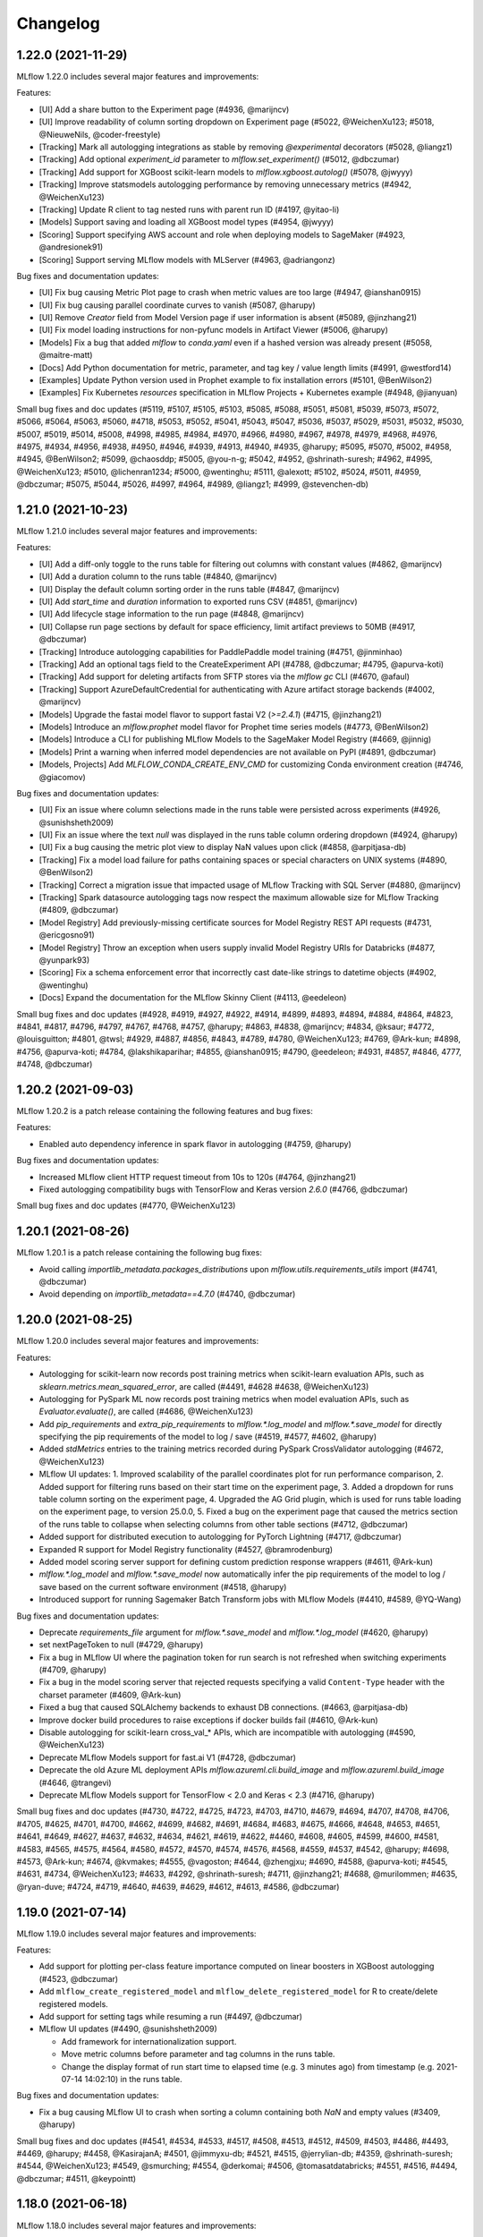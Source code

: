Changelog
=========
1.22.0 (2021-11-29)
------------------------
MLflow 1.22.0 includes several major features and improvements:

Features:

- [UI] Add a share button to the Experiment page (#4936, @marijncv)
- [UI] Improve readability of column sorting dropdown on Experiment page (#5022, @WeichenXu123; #5018, @NieuweNils, @coder-freestyle)
- [Tracking] Mark all autologging integrations as stable by removing `@experimental` decorators (#5028, @liangz1)
- [Tracking] Add optional `experiment_id` parameter to `mlflow.set_experiment()` (#5012, @dbczumar)
- [Tracking] Add support for XGBoost scikit-learn models to `mlflow.xgboost.autolog()` (#5078, @jwyyy)
- [Tracking] Improve statsmodels autologging performance by removing unnecessary metrics (#4942, @WeichenXu123)
- [Tracking] Update R client to tag nested runs with parent run ID (#4197, @yitao-li)
- [Models] Support saving and loading all XGBoost model types (#4954, @jwyyy)
- [Scoring] Support specifying AWS account and role when deploying models to SageMaker (#4923, @andresionek91)
- [Scoring] Support serving MLflow models with MLServer (#4963, @adriangonz)

Bug fixes and documentation updates:

- [UI] Fix bug causing Metric Plot page to crash when metric values are too large (#4947, @ianshan0915)
- [UI] Fix bug causing parallel coordinate curves to vanish (#5087, @harupy)
- [UI] Remove `Creator` field from Model Version page if user information is absent (#5089, @jinzhang21)
- [UI] Fix model loading instructions for non-pyfunc models in Artifact Viewer (#5006, @harupy)
- [Models] Fix a bug that added `mlflow` to `conda.yaml` even if a hashed version was already present (#5058, @maitre-matt)
- [Docs] Add Python documentation for metric, parameter, and tag key / value length limits (#4991, @westford14)
- [Examples] Update Python version used in Prophet example to fix installation errors (#5101, @BenWilson2)
- [Examples] Fix Kubernetes `resources` specification in MLflow Projects + Kubernetes example (#4948, @jianyuan)

Small bug fixes and doc updates (#5119, #5107, #5105, #5103, #5085, #5088, #5051, #5081, #5039, #5073, #5072, #5066, #5064, #5063, #5060, #4718, #5053, #5052, #5041, #5043, #5047, #5036, #5037, #5029, #5031, #5032, #5030, #5007, #5019, #5014, #5008, #4998, #4985, #4984, #4970, #4966, #4980, #4967, #4978, #4979, #4968, #4976, #4975, #4934, #4956, #4938, #4950, #4946, #4939, #4913, #4940, #4935, @harupy; #5095, #5070, #5002, #4958, #4945, @BenWilson2; #5099, @chaosddp; #5005, @you-n-g; #5042, #4952, @shrinath-suresh; #4962, #4995, @WeichenXu123; #5010, @lichenran1234; #5000, @wentinghu; #5111, @alexott; #5102, #5024, #5011, #4959, @dbczumar; #5075, #5044, #5026, #4997, #4964, #4989, @liangz1; #4999, @stevenchen-db)

1.21.0 (2021-10-23)
-------------------
MLflow 1.21.0 includes several major features and improvements:

Features:

- [UI] Add a diff-only toggle to the runs table for filtering out columns with constant values (#4862, @marijncv)
- [UI] Add a duration column to the runs table (#4840, @marijncv)
- [UI] Display the default column sorting order in the runs table (#4847, @marijncv)
- [UI] Add `start_time` and `duration` information to exported runs CSV (#4851, @marijncv)
- [UI] Add lifecycle stage information to the run page (#4848, @marijncv)
- [UI] Collapse run page sections by default for space efficiency, limit artifact previews to 50MB (#4917, @dbczumar)
- [Tracking] Introduce autologging capabilities for PaddlePaddle model training (#4751, @jinminhao)
- [Tracking] Add an optional tags field to the CreateExperiment API (#4788, @dbczumar; #4795, @apurva-koti)
- [Tracking] Add support for deleting artifacts from SFTP stores via the `mlflow gc` CLI (#4670, @afaul)
- [Tracking] Support AzureDefaultCredential for authenticating with Azure artifact storage backends (#4002, @marijncv)
- [Models] Upgrade the fastai model flavor to support fastai V2 (`>=2.4.1`) (#4715, @jinzhang21)
- [Models] Introduce an `mlflow.prophet` model flavor for Prophet time series models (#4773, @BenWilson2)
- [Models] Introduce a CLI for publishing MLflow Models to the SageMaker Model Registry (#4669, @jinnig)
- [Models] Print a warning when inferred model dependencies are not available on PyPI (#4891, @dbczumar)
- [Models, Projects] Add `MLFLOW_CONDA_CREATE_ENV_CMD` for customizing Conda environment creation (#4746, @giacomov)

Bug fixes and documentation updates:

- [UI] Fix an issue where column selections made in the runs table were persisted across experiments (#4926, @sunishsheth2009)
- [UI] Fix an issue where the text `null` was displayed in the runs table column ordering dropdown (#4924, @harupy)
- [UI] Fix a bug causing the metric plot view to display NaN values upon click (#4858, @arpitjasa-db)
- [Tracking] Fix a model load failure for paths containing spaces or special characters on UNIX systems (#4890, @BenWilson2)
- [Tracking] Correct a migration issue that impacted usage of MLflow Tracking with SQL Server (#4880, @marijncv)
- [Tracking] Spark datasource autologging tags now respect the maximum allowable size for MLflow Tracking (#4809, @dbczumar)
- [Model Registry] Add previously-missing certificate sources for Model Registry REST API requests (#4731, @ericgosno91)
- [Model Registry] Throw an exception when users supply invalid Model Registry URIs for Databricks (#4877, @yunpark93)
- [Scoring] Fix a schema enforcement error that incorrectly cast date-like strings to datetime objects (#4902, @wentinghu)
- [Docs] Expand the documentation for the MLflow Skinny Client (#4113, @eedeleon)

Small bug fixes and doc updates (#4928, #4919, #4927, #4922, #4914, #4899, #4893, #4894, #4884, #4864, #4823, #4841, #4817, #4796, #4797, #4767, #4768, #4757, @harupy; #4863, #4838, @marijncv; #4834, @ksaur; #4772, @louisguitton; #4801, @twsl; #4929, #4887, #4856, #4843, #4789, #4780, @WeichenXu123; #4769, @Ark-kun; #4898, #4756, @apurva-koti; #4784, @lakshikaparihar; #4855, @ianshan0915; #4790, @eedeleon; #4931, #4857, #4846, 4777, #4748, @dbczumar)

1.20.2 (2021-09-03)
-------------------
MLflow 1.20.2 is a patch release containing the following features and bug fixes:

Features:

- Enabled auto dependency inference in spark flavor in autologging (#4759, @harupy)

Bug fixes and documentation updates:

- Increased MLflow client HTTP request timeout from 10s to 120s (#4764, @jinzhang21)
- Fixed autologging compatibility bugs with TensorFlow and Keras version `2.6.0` (#4766, @dbczumar)

Small bug fixes and doc updates (#4770, @WeichenXu123)

1.20.1 (2021-08-26)
-------------------
MLflow 1.20.1 is a patch release containing the following bug fixes:

- Avoid calling `importlib_metadata.packages_distributions` upon `mlflow.utils.requirements_utils` import (#4741, @dbczumar)
- Avoid depending on `importlib_metadata==4.7.0` (#4740, @dbczumar)

1.20.0 (2021-08-25)
-------------------
MLflow 1.20.0 includes several major features and improvements:

Features:

- Autologging for scikit-learn now records post training metrics when scikit-learn evaluation APIs, such as `sklearn.metrics.mean_squared_error`, are called (#4491, #4628 #4638, @WeichenXu123)
- Autologging for PySpark ML now records post training metrics when model evaluation APIs, such as `Evaluator.evaluate()`, are called (#4686, @WeichenXu123)
- Add `pip_requirements` and `extra_pip_requirements` to `mlflow.*.log_model` and `mlflow.*.save_model` for directly specifying the pip requirements of the model to log / save (#4519, #4577, #4602, @harupy)
- Added `stdMetrics` entries to the training metrics recorded during PySpark CrossValidator autologging (#4672, @WeichenXu123)
- MLflow UI updates:
  1. Improved scalability of the parallel coordinates plot for run performance comparison,
  2. Added support for filtering runs based on their start time on the experiment page,
  3. Added a dropdown for runs table column sorting on the experiment page,
  4. Upgraded the AG Grid plugin, which is used for runs table loading on the experiment page, to version 25.0.0,
  5. Fixed a bug on the experiment page that caused the metrics section of the runs table to collapse when selecting columns from other table sections (#4712, @dbczumar)
- Added support for distributed execution to autologging for PyTorch Lightning (#4717, @dbczumar)
- Expanded R support for Model Registry functionality (#4527, @bramrodenburg)
- Added model scoring server support for defining custom prediction response wrappers (#4611, @Ark-kun)
- `mlflow.*.log_model` and `mlflow.*.save_model` now automatically infer the pip requirements of the model to log / save based on the current software environment (#4518, @harupy)
- Introduced support for running Sagemaker Batch Transform jobs with MLflow Models (#4410, #4589, @YQ-Wang)

Bug fixes and documentation updates:

- Deprecate `requirements_file` argument for `mlflow.*.save_model` and `mlflow.*.log_model` (#4620, @harupy)
- set nextPageToken to null (#4729, @harupy)
- Fix a bug in MLflow UI where the pagination token for run search is not refreshed when switching experiments (#4709, @harupy)
- Fix a bug in the model scoring server that rejected requests specifying a valid ``Content-Type`` header with the charset parameter (#4609, @Ark-kun)
- Fixed a bug that caused SQLAlchemy backends to exhaust DB connections. (#4663, @arpitjasa-db)
- Improve docker build procedures to raise exceptions if docker builds fail (#4610, @Ark-kun)
- Disable autologging for scikit-learn cross_val_* APIs, which are incompatible with autologging (#4590, @WeichenXu123)
- Deprecate MLflow Models support for fast.ai V1 (#4728, @dbczumar)
- Deprecate the old Azure ML deployment APIs `mlflow.azureml.cli.build_image` and `mlflow.azureml.build_image` (#4646, @trangevi)
- Deprecate MLflow Models support for TensorFlow < 2.0 and Keras < 2.3 (#4716, @harupy)

Small bug fixes and doc updates (#4730, #4722, #4725, #4723, #4703, #4710, #4679, #4694, #4707, #4708, #4706, #4705, #4625, #4701, #4700, #4662, #4699, #4682, #4691, #4684, #4683, #4675, #4666, #4648, #4653, #4651, #4641, #4649, #4627, #4637, #4632, #4634, #4621, #4619, #4622, #4460, #4608, #4605, #4599, #4600, #4581, #4583, #4565, #4575, #4564, #4580, #4572, #4570, #4574, #4576, #4568, #4559, #4537, #4542, @harupy; #4698, #4573, @Ark-kun; #4674, @kvmakes; #4555, @vagoston; #4644, @zhengjxu; #4690, #4588, @apurva-koti; #4545, #4631, #4734, @WeichenXu123; #4633, #4292, @shrinath-suresh; #4711, @jinzhang21; #4688, @murilommen; #4635, @ryan-duve; #4724, #4719, #4640, #4639, #4629, #4612, #4613, #4586, @dbczumar)

1.19.0 (2021-07-14)
-------------------
MLflow 1.19.0 includes several major features and improvements:

Features:

- Add support for plotting per-class feature importance computed on linear boosters in XGBoost autologging (#4523, @dbczumar)
- Add ``mlflow_create_registered_model`` and ``mlflow_delete_registered_model`` for R to create/delete registered models.
- Add support for setting tags while resuming a run (#4497, @dbczumar)
- MLflow UI updates (#4490, @sunishsheth2009)

  - Add framework for internationalization support.
  - Move metric columns before parameter and tag columns in the runs table.
  - Change the display format of run start time to elapsed time (e.g. 3 minutes ago) from timestamp (e.g. 2021-07-14 14:02:10) in the runs table.

Bug fixes and documentation updates:

- Fix a bug causing MLflow UI to crash when sorting a column containing both `NaN` and empty values (#3409, @harupy)

Small bug fixes and doc updates (#4541, #4534, #4533, #4517, #4508, #4513, #4512, #4509, #4503, #4486, #4493, #4469, @harupy; #4458, @KasirajanA; #4501, @jimmyxu-db; #4521, #4515, @jerrylian-db; #4359, @shrinath-suresh; #4544, @WeichenXu123; #4549, @smurching; #4554, @derkomai; #4506, @tomasatdatabricks; #4551, #4516, #4494, @dbczumar; #4511, @keypointt)

1.18.0 (2021-06-18)
-------------------
MLflow 1.18.0 includes several major features and improvements:

Features:

- Autologging performance improvements for XGBoost, LightGBM, and scikit-learn (#4416, #4473, @dbczumar)
- Add new PaddlePaddle flavor to MLflow Models (#4406, #4439, @jinminhao)
- Introduce paginated ListExperiments API (#3881, @wamartin-aml)
- Include Runtime version for MLflow Models logged on Databricks (#4421, @stevenchen-db)
- MLflow Models now log dependencies in pip requirements.txt format, in addition to existing conda format  (#4409, #4422, @stevenchen-db)
- Add support for limiting the number child runs created by autologging for scikit-learn hyperparameter search models (#4382, @mohamad-arabi)
- Improve artifact upload / download performance on Databricks (#4260, @dbczumar)
- Migrate all model dependencies from conda to "pip" section (#4393, @WeichenXu123)

Bug fixes and documentation updates:

- Fix an MLflow UI bug that caused git source URIs to be rendered improperly (#4403, @takabayashi)
- Fix a bug that prevented reloading of MLflow Models based on the TensorFlow SavedModel format (#4223) (#4319, @saschaschramm)
- Fix a bug in the behavior of ``KubernetesSubmittedRun.get_status()`` for Kubernetes MLflow Project runs (#3962) (#4159, @jcasse)
- Fix a bug in TLS verification for MLflow artifact operations on S3 (#4047, @PeterSulcs)
- Fix a bug causing the MLflow server to crash after deletion of the default experiment (#4352, @asaf400)
- Fix a bug causing ``mlflow models serve`` to crash on Windows 10 (#4377, @simonvanbernem)
- Fix a crash in runs search when ordering by metric values against the MSSQL backend store (#2551) (#4238, @naor2013)
- Fix an autologging incompatibility issue with TensorFlow 2.5 (#4371, @dbczumar)
- Fix a bug in the ``disable_for_unsupported_versions`` autologging argument that caused library versions to be incorrectly compared (#4303, @WeichenXu123)

Small bug fixes and doc updates (#4405, @mohamad-arabi; #4455, #4461, #4459, #4464, #4453, #4444, #4449, #4301, #4424, #4418, #4417, #3759, #4398, #4389, #4386, #4385, #4384, #4380, #4373, #4378, #4372, #4369, #4348, #4364, #4363, #4349, #4350, #4174, #4285, #4341, @harupy; #4446, @kHarshit; #4471, @AveshCSingh; #4435, #4440, #4368, #4360, @WeichenXu123; #4431, @apurva-koti; #4428, @stevenchen-db; #4467, #4402, #4261, @dbczumar)

1.17.0 (2021-05-07)
-------------------
MLflow 1.17.0 includes several major features and improvements:

Features:

- Add support for hyperparameter-tuning models to ``mlflow.pyspark.ml.autolog()`` (#4270, @WeichenXu123)

Bug fixes and documentation updates:

- Fix PyTorch Lightning callback definition for compatibility with PyTorch Lightning 1.3.0  (#4333, @dbczumar)
- Fix a bug in scikit-learn autologging that omitted artifacts for unsupervised models (#4325, @dbczumar)
- Support logging ``datetime.date`` objects as part of model input examples (#4313, @vperiyasamy)
- Implement HTTP request retries in the MLflow Java client for 500-level responses (#4311, @dbczumar)
- Include a community code of conduct (#4310, @dennyglee)

Small bug fixes and doc updates (#4276, #4263, @WeichenXu123; #4289, #4302, #3599, #4287, #4284, #4265, #4266, #4275, #4268, @harupy; #4335, #4297, @dbczumar; #4324, #4320, @tleyden)

1.16.0 (2021-04-22)
-------------------
MLflow 1.16.0 includes several major features and improvements:

Features:

- Add ``mlflow.pyspark.ml.autolog()`` API for autologging of ``pyspark.ml`` estimators (#4228, @WeichenXu123)
- Add ``mlflow.catboost.log_model``, ``mlflow.catboost.save_model``, ``mlflow.catboost.load_model`` APIs for CatBoost model persistence (#2417, @harupy)
- Enable ``mlflow.pyfunc.spark_udf`` to use column names from model signature by default (#4236, @Loquats)
- Add ``datetime`` data type for model signatures (#4241, @vperiyasamy)
- Add ``mlflow.sklearn.eval_and_log_metrics`` API that computes and logs metrics for the given scikit-learn model and labeled dataset. (#4218, @alkispoly-db)

Bug fixes and documentation updates:

- Fix a database migration error for PostgreSQL (#4211, @dolfinus)
- Fix autologging silent mode bugs (#4231, @dbczumar)

Small bug fixes and doc updates (#4255, #4252, #4254, #4253, #4242, #4247, #4243, #4237, #4233, @harupy; #4225, @dmatrix; #4206, @mlflow-automation; #4207, @shrinath-suresh; #4264, @WeichenXu123; #3884, #3866, #3885, @ankan94; #4274, #4216, @dbczumar)

1.15.0 (2021-03-26)
-------------------
MLflow 1.15.0 includes several features, bug fixes and improvements. Notably, it includes a number of improvements to MLflow autologging:

Features:

- Add ``silent=False`` option to all autologging APIs, to allow suppressing MLflow warnings and logging statements during autologging setup and training (#4173, @dbczumar)
- Add ``disable_for_unsupported_versions=False`` option to all autologging APIs, to disable autologging for versions of ML frameworks that have not been explicitly tested against the current version of the MLflow client (#4119, @WeichenXu123)

Bug fixes:

- Autologged runs are now terminated when execution is interrupted via SIGINT (#4200, @dbczumar)
- The R ``mlflow_get_experiment`` API now returns the same tag structure as ``mlflow_list_experiments`` and ``mlflow_get_run`` (#4017, @lorenzwalthert)
- Fix bug where ``mlflow.tensorflow.autolog`` would previously mutate the user-specified callbacks list when fitting ``tf.keras`` models (#4195, @dbczumar)
- Fix bug where SQL-backed MLflow tracking server initialization failed when using the MLflow skinny client (#4161, @eedeleon)
- Model version creation (e.g. via ``mlflow.register_model``) now fails if the model version status is not READY (#4114, @ankit-db)

Small bug fixes and doc updates (#4191, #4149, #4162, #4157, #4155, #4144, #4141, #4138, #4136, #4133, #3964, #4130, #4118, @harupy; #4152, @mlflow-automation; #4139, @WeichenXu123; #4193, @smurching; #4029, @architkulkarni; #4134, @xhochy; #4116, @wenleix; #4160, @wentinghu; #4203, #4184, #4167, @dbczumar)

1.14.1 (2021-03-01)
-------------------
MLflow 1.14.1 is a patch release containing the following bug fix:

- Fix issues in handling flexible numpy datatypes in TensorSpec (#4147, @arjundc-db)

1.14.0 (2021-02-18)
-------------------
MLflow 1.14.0 includes several major features and improvements:

- MLflow's model inference APIs (``mlflow.pyfunc.predict``), built-in model serving tools (``mlflow models serve``), and model signatures now support tensor inputs. In particular, MLflow now provides built-in support for scoring PyTorch, TensorFlow, Keras, ONNX, and Gluon models with tensor inputs. For more information, see https://mlflow.org/docs/latest/models.html#deploy-mlflow-models (#3808, #3894, #4084, #4068 @wentinghu; #4041 @tomasatdatabricks, #4099, @arjundc-db)
- Add new ``mlflow.shap.log_explainer``, ``mlflow.shap.load_explainer`` APIs for logging and loading ``shap.Explainer`` instances (#3989, @vivekchettiar)
- The MLflow Python client is now available with a reduced dependency set via the ``mlflow-skinny`` PyPI package (#4049, @eedeleon)
- Add new ``RequestHeaderProvider`` plugin interface for passing custom request headers with REST API requests made by the MLflow Python client (#4042, @jimmyxu-db)
- ``mlflow.keras.log_model`` now saves models in the TensorFlow SavedModel format by default instead of the older Keras H5 format (#4043, @harupy)
- ``mlflow_log_model`` now supports logging MLeap models in R (#3819, @yitao-li)
- Add ``mlflow.pytorch.log_state_dict``, ``mlflow.pytorch.load_state_dict`` for logging and loading PyTorch state dicts (#3705, @shrinath-suresh)
- ``mlflow gc`` can now garbage-collect artifacts stored in S3 (#3958, @sklingel)

Bug fixes and documentation updates:

- Enable autologging for TensorFlow estimators that extend ``tensorflow.compat.v1.estimator.Estimator`` (#4097, @mohamad-arabi)
- Fix for universal autolog configs overriding integration-specific configs (#4093, @dbczumar)
- Allow ``mlflow.models.infer_signature`` to handle dataframes containing ``pandas.api.extensions.ExtensionDtype`` (#4069, @caleboverman)
- Fix bug where ``mlflow_restore_run`` doesn't propagate the ``client`` parameter to ``mlflow_get_run`` (#4003, @yitao-li)
- Fix bug where scoring on served model fails when request data contains a string that looks like URL and pandas version is later than 1.1.0 (#3921, @Secbone)
- Fix bug causing ``mlflow_list_experiments`` to fail listing experiments with tags (#3942, @lorenzwalthert)
- Fix bug where metrics plots are computed from incorrect target values in scikit-learn autologging (#3993, @mtrencseni)
- Remove redundant / verbose Python event logging message in autologging (#3978, @dbczumar)
- Fix bug where ``mlflow_load_model`` doesn't load metadata associated to MLflow model flavor in R (#3872, @yitao-li)
- Fix ``mlflow.spark.log_model``, ``mlflow.spark.load_model`` APIs on passthrough-enabled environments against ACL'd artifact locations (#3443, @smurching)

Small bug fixes and doc updates (#4102, #4101, #4096, #4091, #4067, #4059, #4016, #4054, #4052, #4051, #4038, #3992, #3990, #3981, #3949, #3948, #3937, #3834, #3906, #3774, #3916, #3907, #3938, #3929, #3900, #3902, #3899, #3901, #3891, #3889, @harupy; #4014, #4001, @dmatrix; #4028, #3957, @dbczumar; #3816, @lorenzwalthert; #3939, @pauldj54; #3740, @jkthompson; #4070, #3946, @jimmyxu-db; #3836, @t-henri; #3982, @neo-anderson; #3972, #3687, #3922, @eedeleon; #4044, @WeichenXu123; #4063, @yitao-li; #3976, @whiteh; #4110, @tomasatdatabricks; #4050, @apurva-koti; #4100, #4084, @wentinghu; #3947, @vperiyasamy; #4021, @trangevi; #3773, @ankan94; #4090, @jinzhang21; #3918, @danielfrg)

1.13.1 (2020-12-30)
-----------------
MLflow 1.13.1 is a patch release containing bug fixes and small changes:

- Fix bug causing Spark autologging to ignore configuration options specified by ``mlflow.autolog()`` (#3917, @dbczumar)
- Fix bugs causing metrics to be dropped during TensorFlow autologging (#3913, #3914, @dbczumar)
- Fix incorrect value of optimizer name parameter in autologging PyTorch Lightning (#3901, @harupy)
- Fix model registry database ``allow_null_for_run_id`` migration failure affecting MySQL databases (#3836, @t-henri)
- Fix failure in ``transition_model_version_stage`` when uncanonical stage name is passed (#3929, @harupy)
- Fix an undefined variable error causing AzureML model deployment to fail (#3922, @eedeleon)
- Reclassify scikit-learn as a pip dependency in MLflow Model conda environments (#3896, @harupy)
- Fix experiment view crash and artifact view inconsistency caused by artifact URIs with redundant slashes (#3928, @dbczumar)

1.13 (2020-12-22)
-----------------
MLflow 1.13 includes several major features and improvements:

Features:

New fluent APIs for logging in-memory objects as artifacts:

- Add ``mlflow.log_text`` which logs text as an artifact (#3678, @harupy)
- Add ``mlflow.log_dict`` which logs a dictionary as an artifact (#3685, @harupy)
- Add ``mlflow.log_figure`` which logs a figure object as an artifact (#3707, @harupy)
- Add ``mlflow.log_image`` which logs an image object as an artifact (#3728, @harupy)

UI updates / fixes (#3867, @smurching):

- Add model version link in compact experiment table view
- Add logged/registered model links in experiment runs page view
- Enhance artifact viewer for MLflow models
- Model registry UI settings are now persisted across browser sessions
- Add model version ``description`` field to model version table

Autologging enhancements:

- Improve robustness of autologging integrations to exceptions (#3682, #3815, dbczumar; #3860, @mohamad-arabi; #3854, #3855, #3861, @harupy)
- Add ``disable`` configuration option for autologging (#3682, #3815, dbczumar; #3838, @mohamad-arabi; #3854, #3855, #3861, @harupy)
- Add ``exclusive`` configuration option for autologging (#3851, @apurva-koti; #3869, @dbczumar)
- Add ``log_models`` configuration option for autologging (#3663, @mohamad-arabi)
- Set tags on autologged runs for easy identification (and add tags to start_run) (#3847, @dbczumar)

More features and improvements:

- Allow Keras models to be saved with ``SavedModel`` format (#3552, @skylarbpayne)
- Add support for ``statsmodels`` flavor (#3304, @olbapjose)
- Add support for nested-run in mlflow R client (#3765, @yitao-li)
- Deploying a model using ``mlflow.azureml.deploy`` now integrates better with the AzureML tracking/registry. (#3419, @trangevi)
- Update schema enforcement to handle integers with missing values (#3798, @tomasatdatabricks)

Bug fixes and documentation updates:

- When running an MLflow Project on Databricks, the version of MLflow installed on the Databricks cluster will now match the version used to run the Project (#3880, @FlorisHoogenboom)
- Fix bug where metrics are not logged for single-epoch ``tf.keras`` training sessions (#3853, @dbczumar)
- Reject boolean types when logging MLflow metrics (#3822, @HCoban)
- Fix alignment of Keras / ``tf.Keras`` metric history entries when ``initial_epoch`` is different from zero. (#3575, @garciparedes)
- Fix bugs in autologging integrations for newer versions of TensorFlow and Keras (#3735, @dbczumar)
- Drop global ``filterwwarnings`` module at import time (#3621, @jogo)
- Fix bug that caused preexisting Python loggers to be disabled when using MLflow with the SQLAlchemyStore (#3653, @arthury1n)
- Fix ``h5py`` library incompatibility for exported Keras models (#3667, @tomasatdatabricks)

Small changes, bug fixes and doc updates (#3887, #3882, #3845, #3833, #3830, #3828, #3826, #3825, #3800, #3809, #3807, #3786, #3794, #3731, #3776, #3760, #3771, #3754, #3750, #3749, #3747, #3736, #3701, #3699, #3698, #3658, #3675, @harupy; #3723, @mohamad-arabi; #3650, #3655, @shrinath-suresh; #3850, #3753, #3725, @dmatrix; ##3867, #3670, #3664, @smurching; #3681, @sueann; #3619, @andrewnitu; #3837, @javierluraschi; #3721, @szczeles; #3653, @arthury1n; #3883, #3874, #3870, #3877, #3878, #3815, #3859, #3844, #3703, @dbczumar; #3768, @wentinghu; #3784, @HCoban; #3643, #3649, @arjundc-db; #3864, @AveshCSingh, #3756, @yitao-li)

1.12.1 (2020-11-19)
-------------------
MLflow 1.12.1 is a patch release containing bug fixes and small changes:

- Fix ``run_link`` for cross-workspace model versions (#3681, @sueann)
- Remove hard dependency on matplotlib for sklearn autologging (#3703, @dbczumar)
- Do not disable existing loggers when initializing alembic (#3653, @arthury1n)

1.12.0 (2020-11-10)
-------------------
MLflow 1.12.0 includes several major features and improvements, in particular a number of improvements to autologging and MLflow's Pytorch integrations:

Features:
~~~~~~~~~

Autologging:

- Add universal ``mlflow.autolog`` which enables autologging for all supported integrations (#3561, #3590, @andrewnitu)
- Add ``mlflow.pytorch.autolog`` API for automatic logging of metrics, params, and models from Pytorch Lightning training (#3601, @shrinath-suresh, #3636, @karthik-77). This API is also enabled by ``mlflow.autolog``.
- Scikit-learn, XGBoost, and LightGBM autologging now support logging model signatures and input examples (#3386, #3403, #3449, @andrewnitu)
- ``mlflow.sklearn.autolog`` now supports logging metrics (e.g. accuracy) and plots (e.g. confusion matrix heat map) (#3423, #3327, @willzhan-db, @harupy)

PyTorch:

- ``mlflow.pytorch.log_model``, ``mlflow.pytorch.load_model`` now support logging/loading TorchScript models (#3557, @shrinath-suresh) 
- ``mlflow.pytorch.log_model`` supports passing ``requirements_file`` & ``extra_files`` arguments to log additional artifacts along with a model (#3436, @shrinath-suresh)


More features and improvements:

- Add ``mlflow.shap.log_explanation`` for logging model explanations generated by SHAP (#3513, @harupy)
- ``log_model`` and ``create_model_version`` now supports an ``await_creation_for`` argument (#3376, @andychow-db)
- Put preview paths before non-preview paths for backwards compatibility (#3648, @sueann)
- Clean up model registry endpoint and client method definitions (#3610, @sueann)
- MLflow deployments plugin now supports 'predict' CLI command (#3597, @shrinath-suresh)
- Support H2O for R (#3416, @yitao-li)
- Add ``MLFLOW_S3_IGNORE_TLS`` environment variable to enable skipping TLS verification of S3 endpoint (#3345, @dolfinus)

Bug fixes and documentation updates:
~~~~~~~~~~~~~~~~~~~~~~~~~~~~~~~~~~~~

- Ensure that results are synced across distributed processes if ddp enabled (no-op else) (#3651, @SeanNaren)
- Remove optimizer step override to ensure that all accelerator cases are covered by base module (#3635, @SeanNaren)
- Fix ``AttributeError`` in keras autologgging (#3611, @sephib)
- Scikit-learn autologging: Exclude feature extraction / selection estimator (#3600, @dbczumar)
- Scikit-learn autologging: Fix behavior when a child and its parent are both patched (#3582, @dbczumar)
- Fix a bug where ``lightgbm.Dataset(None)`` fails after running ``mlflow.lightgbm.autolog`` (#3594, @harupy)
- Fix a bug where ``xgboost.DMatrix(None)`` fails after running ``mlflow.xgboost.autolog`` (#3584, @harupy)
- Pass ``docker_args`` in non-synchronous mlflow project runs (#3563, @alfozan)
- Fix a bug of ``FTPArtifactRepository.log_artifacts`` with ``artifact_path`` keyword argument (issue #3388) (#3391, @kzm4269)
- Exclude preprocessing & imputation steps from scikit-learn autologging (#3491, @dbczumar)
- Fix duplicate stderr logging during artifact logging and project execution in the R client (#3145, @yitao-li)
- Don't call ``atexit.register(_flush_queue)`` in ``__main__`` scope of ``mlflow/tensorflow.py`` (#3410, @harupy)
- Fix for restarting terminated run not setting status correctly (#3329, @apurva-koti)
- Fix model version run_link URL for some Databricks regions (#3417, @sueann)
- Skip JSON validation when endpoint is not MLflow REST API (#3405, @harupy)
- Document ``mlflow-torchserve`` plugin (#3634, @karthik-77)
- Add ``mlflow-elasticsearchstore`` to the doc (#3462, @AxelVivien25)
- Add code snippets for fluent and MlflowClient APIs (#3385, #3437, #3489 #3573, @dmatrix)
- Document ``mlflow-yarn`` backend (#3373, @fhoering)
- Fix a breakage in loading Tensorflow and Keras models (#3667, @tomasatdatabricks)

Small bug fixes and doc updates (#3607, #3616, #3534, #3598, #3542, #3568, #3349, #3554, #3544, #3541, #3533, #3535, #3516, #3512, #3497, #3522, #3521, #3492, #3502, #3434, #3422, #3394, #3387, #3294, #3324, #3654, @harupy; #3451, @jgc128; #3638, #3632, #3608, #3452, #3399, @shrinath-suresh; #3495, #3459, #3662, #3668, #3670 @smurching; #3488, @edgan8; #3639, @karthik-77; #3589, #3444, #3276, @lorenzwalthert; #3538, #3506, #3509, #3507, #3510, #3508, @rahulporuri; #3504, @sbrugman; #3486, #3466, @apurva-koti; #3477, @juntai-zheng; #3617, #3609, #3605, #3603, #3560, @dbczumar; #3411, @danielvdende; #3377, @willzhan-db; #3420, #3404, @andrewnitu; #3591, @mateiz; #3465, @abawchen; #3543, @emptalk; #3302, @bramrodenburg; #3468, @ghisvail; #3496, @extrospective; #3549, #3501, #3435, @yitao-li; #3243, @OlivierBondu; #3439, @andrewnitu; #3651, #3635 @SeanNaren, #3470, @ankit-db)

1.11.0 (2020-08-31)
-------------------
MLflow 1.11.0 includes several major features and improvements:

Features:

- New ``mlflow.sklearn.autolog()`` API for automatic logging of metrics, params, and models from scikit-learn model training (#3287, @harupy; #3323, #3358 @dbczumar)
- Registered model & model version creation APIs now support specifying an initial ``description`` (#3271, @sueann)
- The R ``mlflow_log_model`` and ``mlflow_load_model`` APIs now support XGBoost models (#3085, @lorenzwalthert)
- New ``mlflow.list_run_infos`` fluent API for listing run metadata (#3183, @trangevi)
- Added section for visualizing and comparing model schemas to model version and model-version-comparison UIs (#3209, @zhidongqu-db)
- Enhanced support for using the model registry across Databricks workspaces: support for registering models to a Databricks workspace from outside the workspace (#3119, @sueann), tracking run-lineage of these models (#3128, #3164, @ankitmathur-db; #3187, @harupy), and calling ``mlflow.<flavor>.load_model`` against remote Databricks model registries (#3330, @sueann)
- UI support for setting/deleting registered model and model version tags (#3187, @harupy)
- UI support for archiving existing staging/production versions of a model when transitioning a new model version to staging/production (#3134, @harupy)

Bug fixes and documentation updates:

- Fixed parsing of MLflow project parameter values containing'=' (#3347, @dbczumar)
- Fixed a bug preventing listing of WASBS artifacts on the latest version of Azure Blob Storage (12.4.0) (#3348, @dbczumar)
- Fixed a bug where artifact locations become malformed when using an SFTP file store in Windows (#3168, @harupy)
- Fixed bug where ``list_artifacts`` returned incorrect results on GCS, preventing e.g. loading SparkML models from GCS (#3242, @santosh1994)
- Writing and reading artifacts via ``MlflowClient`` to a DBFS location in a Databricks tracking server specified through the ``tracking_uri`` parameter during the initialization of ``MlflowClient`` now works properly (#3220, @sueann)
- Fixed bug where ``FTPArtifactRepository`` returned artifact locations as absolute paths, rather than paths relative to the artifact repository root (#3210, @shaneing), and bug where calling `log_artifacts` against an FTP artifact location copied the logged directory itself into the FTP location, rather than the contents of the directory.
- Fixed bug where Databricks project execution failed due to passing of GET request params as part of the request body rather than as query parameters (#2947, @cdemonchy-pro)
- Fix bug where artifact viewer did not correctly render PDFs in MLflow 1.10 (#3172, @ankitmathur-db)
- Fixed parsing of ``order_by`` arguments to MLflow search APIs when ordering by fields whose names contain spaces (#3118, @jdlesage)
- Fixed bug where MLflow model schema enforcement raised exceptions when validating string columns using pandas >= 1.0 (#3130, @harupy)
- Fixed bug where ``mlflow.spark.log_model`` did not save model signature and input examples (#3151, @harupy)
- Fixed bug in runs UI where tags table did not reflect deletion of tags. (#3135, @ParseDark)
- Added example illustrating the use of RAPIDS with MLFlow (#3028, @drobison00)

Small bug fixes and doc updates (#3326, #3344, #3314, #3289, #3225, #3288, #3279, #3265, #3263, #3260, #3255, #3267, #3266, #3264, #3256, #3253, #3231, #3245, #3191, #3238, #3192, #3188, #3189, #3180, #3178, #3166, #3181, #3142, #3165, #2960, #3129, #3244, #3359 @harupy; #3236, #3141, @AveshCSingh; #3295, #3163, @arjundc-db; #3241, #3200, @zhidongqu-db; #3338, #3275, @sueann; #3020, @magnus-m; #3322, #3219, @dmatrix; #3341, #3179, #3355, #3360, #3363 @smurching; #3124, @jdlesage; #3232, #3146, @ankitmathur-db; #3140, @andreakress; #3174, #3133, @mlflow-automation; #3062, @cafeal; #3193, @tomasatdatabricks; 3115, @fhoering; #3328, @apurva-koti; #3046, @OlivierBondu; #3194, #3158, @dmatrix; #3250, @shivp950; #3259, @simonhessner; #3357 @dbczumar)

1.10.0 (2020-07-20)
-------------------
MLflow 1.10.0 includes several major features and improvements, in particular the release of
several new model registry Python client APIs.

Features:

- ``MlflowClient.transition_model_version_stage`` now supports an
  ``archive_existing_versions`` argument for archiving existing staging or production model
  versions when transitioning a new model version to staging or production (#3095, @harupy)
- Added ``set_registry_uri``, ``get_registry_uri`` APIs. Setting the model registry URI causes
  fluent APIs like ``mlflow.register_model`` to communicate with the model registry at the specified
  URI (#3072, @sueann)
- Added paginated ``MlflowClient.search_registered_models`` API (#2939, #3023, #3027 @ankitmathur-db; #2966, @mparkhe)
- Added syntax highlighting when viewing text files (YAML etc) in the MLflow runs UI (#3041, @harupy)
- Added REST API and Python client support for setting and deleting tags on model versions and registered models,
  via the ``MlflowClient.create_registered_model``,  ``MlflowClient.create_model_version``,
  ``MlflowClient.set_registered_model_tag``, ``MlflowClient.set_model_version_tag``,
  ``MlflowClient.delete_registered_model_tag``, and ``MlflowClient.delete_model_version_tag`` APIs (#3094, @zhidongqu-db)

Bug fixes and documentation updates:

- Removed usage of deprecated ``aws ecr get-login`` command in ``mlflow.sagemaker`` (#3036, @mrugeles)
- Fixed bug where artifacts could not be viewed and downloaded from the artifact UI when using
  Azure Blob Storage (#3014, @Trollgeir)
- Databricks credentials are now propagated to the project subprocess when running MLflow projects
  within a notebook (#3035, @smurching)
- Added docs explaining how to fetching an MLflow model from the model registry (#3000, @andychow-db)

Small bug fixes and doc updates (#3112, #3102, #3089, #3103, #3096, #3090, #3049, #3080, #3070, #3078, #3083, #3051, #3050, #2875, #2982, #2949, #3121 @harupy; #3082, @ankitmathur-db; #3084, #3019, @smurching)

1.9.1 (2020-06-25)
------------------
MLflow 1.9.1 is a patch release containing a number of bug-fixes and improvements:

Bug fixes and improvements:

* Fixes ``AttributeError`` when pickling an instance of the Python ``MlflowClient`` class (#2955, @Polyphenolx)
* Fixes bug that prevented updating model-version descriptions in the model registry UI (#2969, @AnastasiaKol) 
* Fixes bug where credentials were not properly propagated to artifact CLI commands when logging artifacts from Java to the DatabricksArtifactRepository (#3001, @dbczumar)
* Removes use of new Pandas API in new MLflow model-schema functionality, so that it can be used with older Pandas versions (#2988, @aarondav)

Small bug fixes and doc updates (#2998, @dbczumar; #2999, @arjundc-db)

1.9.0 (2020-06-19)
------------------
MLflow 1.9.0 includes numerous major features and improvements, and a breaking change to
experimental APIs:

Breaking Changes:

- The ``new_name`` argument to ``MlflowClient.update_registered_model``
  has been removed. Call ``MlflowClient.rename_registered_model`` instead. (#2946, @mparkhe)
- The ``stage`` argument to ``MlflowClient.update_model_version``
  has been removed. Call ``MlflowClient.transition_model_version_stage`` instead. (#2946, @mparkhe)

Features (MLflow Models and Flavors)

- ``log_model`` and ``save_model`` APIs now support saving model signatures (the model's input and output schema)
  and example input along with the model itself  (#2698, #2775, @tomasatdatabricks). Model signatures are used
  to reorder and validate input fields when scoring/serving models using the pyfunc flavor, ``mlflow models``
  CLI commands, or ``mlflow.pyfunc.spark_udf`` (#2920, @tomasatdatabricks and @aarondav)
- Introduce fastai model persistence and autologging APIs under ``mlflow.fastai`` (#2619, #2689 @antoniomdk)
- Add pluggable ``mlflow.deployments`` API and CLI for deploying models to custom serving tools, e.g. RedisAI
  (#2327, @hhsecond)
- Enables loading and scoring models whose conda environments include dependencies in conda-forge (#2797, @dbczumar)
- Add support for scoring ONNX-persisted models that return Python lists (#2742, @andychow-db)

Features (MLflow Projects)

- Add plugin interface for executing MLflow projects against custom backends (#2566, @jdlesage)
- Add ability to specify additional cluster-wide Python and Java libraries when executing
  MLflow projects remotely on Databricks (#2845, @pogil)
- Allow running MLflow projects against remote artifacts stored in any location with a corresponding
  ArtifactRepository implementation (Azure Blob Storage, GCS, etc) (#2774, @trangevi)
- Allow MLflow projects running on Kubernetes to specify a different tracking server to log to via the
  ``KUBE_MLFLOW_TRACKING_URI`` for passing a different tracking server to the kubernetes job (#2874, @catapulta)

Features (UI)

- Significant performance and scalability improvements to metric comparison and scatter plots in
  the UI (#2447, @mjlbach)
- The main MLflow experiment list UI now includes a link to the model registry UI (#2805, @zhidongqu-db),
- Enable viewing PDFs logged as artifacts from the runs UI  (#2859, @ankmathur96)
- UI accessibility improvements: better color contrast (#2872, @Zangr), add child roles to DOM elements (#2871, @Zangr)

Features (Tracking Client and Server)

- Adds ability to pass client certs as part of REST API requests when using the tracking or model
  registry APIs. (#2843, @PhilipMay)
- New community plugin: support for storing artifacts in Aliyun (Alibaba Cloud) (#2917, @SeaOfOcean)
- Infer and set content type and encoding of objects when logging models and artifacts to S3 (#2881, @hajapy)
- Adds support for logging artifacts to HDFS Federation ViewFs (#2782, @fhoering)
- Add healthcheck endpoint to the MLflow server at ``/health`` (#2725, @crflynn)
- Improves performance of default file-based tracking storage backend by using LibYAML (if installed)
  to read experiment and run metadata (#2707, @Higgcz)


Bug fixes and documentation updates:

- Several UI fixes: remove margins around icon buttons (#2827, @harupy),
  fix alignment issues in metric view (#2811, @zhidongqu-db), add handling of ``NaN``
  values in metrics plot (#2773, @dbczumar), truncate run ID in the run name when
  comparing multiple runs (#2508, @harupy)
- Database engine URLs are no longer logged when running ``mlflow db upgrade`` (#2849, @hajapy)
- Updates ``log_artifact``, ``log_model`` APIs to consistently use posix paths, rather than OS-dependent
  paths, when computing  artifact subpaths. (#2784, @mikeoconnor0308)
- Fix ``ValueError`` when scoring ``tf.keras`` 1.X models using ``mlflow.pyfunc.predict`` (#2762, @juntai-zheng)
- Fixes conda environment activation bug when running MLflow projects on Windows (#2731, @MynherVanKoek)
- ``mlflow.end_run`` will now clear the active run even if the run cannot be marked as
  terminated (e.g. because it's been deleted), (#2693, @ahmed-shariff)
- Add missing documentation for ``mlflow.spacy`` APIs (#2771, @harupy)


Small bug fixes and doc updates (#2919, @willzhan-db; #2940, #2942, #2941, #2943, #2927, #2929, #2926, #2914, #2928, #2913, #2852, #2876, #2808, #2810, #2442, #2780, #2758, #2732, #2734, #2431, #2733, #2716, @harupy; #2915, #2897, @jwgwalton; #2856, @jkthompson; #2962, @hhsecond; #2873, #2829, #2582, @dmatrix; #2908, #2865, #2880, #2866, #2833, #2785, #2723, @smurching; #2906, @dependabot[bot]; #2724, @aarondav; #2896, @ezeeetm; #2741, #2721, @mlflow-automation; #2864, @tallen94; #2726, @crflynn; #2710, #2951 @mparkhe; #2935, #2921, @ankitmathur-db; #2963, #2739, @dbczumar; #2853, @stat4jason; #2709, #2792, @juntai-zheng @juntai-zheng; #2749, @HiromuHota; #2957, #2911, #2718, @arjundc-db; #2885, @willzhan-db; #2803, #2761, @pogil; #2392, @jnmclarty; #2794, @Zethson; #2766, #2916 @shubham769)

1.8.0 (2020-04-16)
------------------
MLflow 1.8.0 includes several major features and improvements:

Features:

- Added ``mlflow.azureml.deploy`` API for deploying MLflow models to AzureML (#2375 @csteegz, #2711, @akshaya-a)
- Added support for case-sensitive LIKE and case-insensitive ILIKE queries (e.g. ``'params.framework LIKE '%sklearn%'``) with the SearchRuns API & UI when running against a SQLite backend (#2217, @t-henri; #2708, @mparkhe)
- Improved line smoothing in MLflow metrics UI using exponential moving averages (#2620, @Valentyn1997)
- Added ``mlflow.spacy`` module with support for logging and loading spaCy models (#2242, @arocketman)
- Parameter values that differ across runs are highlighted in run comparison UI (#2565, @gabrielbretschner)
- Added ability to compare source runs associated with model versions from the registered model UI  (#2537, @juntai-zheng)
- Added support for alphanumerical experiment IDs in the UI. (#2568, @jonas)
- Added support for passing arguments to ``docker run`` when running docker-based MLflow projects (#2608, @ksanjeevan)
- Added Windows support for ``mlflow sagemaker build-and-push-container`` CLI & API (#2500, @AndreyBulezyuk)
- Improved performance of reading experiment data from local filesystem when LibYAML is installed (#2707, @Higgcz)
- Added a healthcheck endpoint to the REST API server at ``/health`` that always returns a 200 response status code, to be used to verify health of the server (#2725, @crflynn)
- MLflow metrics UI plots now scale to rendering thousands of points using scattergl (#2447, @mjlbach)

Bug fixes:

- Fixed CLI summary message in ``mlflow azureml build_image`` CLI (#2712, @dbczumar)
- Updated ``examples/flower_classifier/score_images_rest.py`` with multiple bug fixes (#2647, @tfurmston)
- Fixed pip not found error while packaging models via ``mlflow models build-docker`` (#2699, @HiromuHota)
- Fixed bug in ``mlflow.tensorflow.autolog`` causing erroneous deletion of TensorBoard logging directory (#2670, @dbczumar)
- Fixed a bug that truncated the description of the ``mlflow gc`` subcommand in ``mlflow --help`` (#2679, @dbczumar)
- Fixed bug where ``mlflow models build-docker`` was failing due to incorrect Miniconda download URL (#2685, @michaeltinsley)
- Fixed a bug in S3 artifact logging functionality where ``MLFLOW_S3_ENDPOINT_URL`` was ignored (#2629, @poppash)
- Fixed a bug where Sqlite in-memory was not working as a tracking backend store by modifying DB upgrade logic (#2667, @dbczumar)
- Fixed a bug to allow numerical parameters with values >= 1000 in R ``mlflow::mlflow_run()`` API (#2665, @lorenzwalthert)
- Fixed a bug where AWS creds was not found in the Windows platform due path differences (#2634, @AndreyBulezyuk)
- Fixed a bug to add pip when necessary in ``_mlflow_conda_env`` (#2646, @tfurmston)
- Fixed error code to be more meaningful if input to model version is incorrect (#2625, @andychow-db)
- Fixed multiple bugs in model registry (#2638, @aarondav)
- Fixed support for conda env dicts with ``mlflow.pyfunc.log_model`` (#2618, @dbczumar)
- Fixed a bug where hiding the start time column in the UI would also hide run selection checkboxes (#2559, @harupy)

Documentation updates:

- Added links to source code to mlflow.org (#2627, @harupy)
- Documented fix for pandas-records payload (#2660, @SaiKiranBurle)
- Fixed documentation bug in TensorFlow ``load_model`` utility (#2666, @pogil)
- Added the missing Model Registry description and link on the first page (#2536, @dmatrix)
- Added documentation for expected datatype for step argument in ``log_metric`` to match REST API (#2654, @mparkhe)
- Added usage of the model registry to the ``log_model`` function in ``sklearn_elasticnet_wine/train.py`` example (#2609, @netanel246)

Small bug fixes and doc updates (#2594, @Trollgeir; #2703,#2709, @juntai-zheng; #2538, #2632, @keigohtr; #2656, #2553, @lorenzwalthert; #2622, @pingsutw; #2615, #2600, #2533, @mlflow-automation; #1391, @sueann; #2613, #2598, #2534, #2723, @smurching; #2652, #2710, @mparkhe; #2706, #2653, #2639, @tomasatdatabricks; #2611, @9dogs; #2700, #2705, @aarondav; #2675, #2540, @mengxr; #2686, @RensDimmendaal; #2694, #2695, #2532, @dbczumar; #2733, #2716, @harupy; #2726, @crflynn; #2582, #2687, @dmatrix)


1.7.2 (2020-03-20)
------------------------
MLflow 1.7.2 is a patch release containing a minor change:

- Pin alembic version to 1.4.1 or below to prevent pep517-related installation errors
  (#2612, @smurching)


1.7.1 (2020-03-17)
------------------------
MLflow 1.7.1 is a patch release containing bug fixes and small changes:

- Remove usage of Nonnull annotations and findbugs dependency in Java package (#2583, @mparkhe)
- Add version upper bound (<=1.3.13) to sqlalchemy dependency in Python package (#2587, @smurching)

Other bugfixes and doc updates (#2595, @mparkhe; #2567, @jdlesage)

1.7.0 (2020-03-02)
------------------
MLflow 1.7.0 includes several major features and improvements, and some notable breaking changes:

MLflow support for Python 2 is now deprecated and will be dropped in a future release. At that
point, existing Python 2 workflows that use MLflow will continue to work without modification, but
Python 2 users will no longer get access to the latest MLflow features and bugfixes. We recommend
that you upgrade to Python 3 - see  https://docs.python.org/3/howto/pyporting.html for a migration
guide.

Breaking changes to Model Registry REST APIs:

Model Registry REST APIs have been updated to be more consistent with the other MLflow APIs. With
this release Model Registry APIs are intended to be stable until the next major version.

- Python and Java client APIs for Model Registry have been updated to use the new REST APIs. When using an MLflow client with a server using updated REST endpoints, you won't need to change any code but will need to upgrade to a new client version. The client APIs contain deprecated arguments, which for this release are backward compatible, but will be dropped in future releases. (#2457, @tomasatdatabricks; #2502, @mparkhe).
- The Model Registry UI has been updated to use the new REST APIs (#2476 @aarondav; #2507, @mparkhe)


Other Features:

- Ability to click through to individual runs from metrics plot (#2295, @harupy)
- Added ``mlflow gc`` CLI for permanent deletion of runs (#2265, @t-henri)
- Metric plot state is now captured in page URLs for easier link sharing (#2393, #2408, #2498 @smurching; #2459, @harupy)
- Added experiment management to MLflow UI (create/rename/delete experiments) (#2348, @ggliem)
- Ability to search for experiments by name in the UI (#2324, @ggliem)
- MLflow UI page titles now reflect the content displayed on the page (#2420, @AveshCSingh)
- Added a new ``LogModel`` REST API endpoint for capturing model metadata, and call it from the Python and R clients (#2369, #2430, #2468 @tomasatdatabricks)
- Java Client API to download model artifacts from Model Registry (#2308, @andychow-db)

Bug fixes and documentation updates:

- Updated Model Registry documentation page with code snippets and examples (#2493, @dmatrix; #2517, @harupy)
- Better error message for Model Registry, when using incompatible backend server (#2456, @aarondav)
- matplotlib is no longer required to use XGBoost and LightGBM autologging (#2423, @harupy)
- Fixed bug where matplotlib figures were not closed in XGBoost and LightGBM autologging (#2386, @harupy)
- Fixed parameter reading logic to support param values with newlines in FileStore (#2376, @dbczumar)
- Improve readability of run table column selector nodes (#2388, @dbczumar)
- Validate experiment name supplied to ``UpdateExperiment`` REST API endpoint (#2357, @ggliem)
- Fixed broken MLflow DB README link in CLI docs (#2377, @dbczumar)
- Change copyright year across docs to 2020 (#2349, @ParseThis)

Small bug fixes and doc updates (#2378, #2449, #2402, #2397, #2391, #2387, #2523, #2527 @harupy; #2314, @juntai-zheng; #2404, @andychow-db; #2343, @pogil; #2366, #2370, #2364, #2356, @AveshCSingh; #2373, #2365, #2363, @smurching; #2358, @jcuquemelle; #2490, @RensDimmendaal; #2506, @dbczumar; #2234 @Zangr; #2359 @lbernickm; #2525, @mparkhe)

1.6.0 (2020-01-29)
-----------------------
MLflow 1.6.0 includes several new features, including a better runs table interface, a utility for easier parameter tuning, and automatic logging from XGBoost, LightGBM, and Spark. It also implements a long-awaited fix allowing @ symbols in database URLs. A complete list is below:

Features:

- Adds a new runs table column view based on `ag-grid` which adds functionality for nested runs, serverside sorting, column reordering, highlighting, and more. (#2251, @Zangr)
- Adds contour plot to the run comparsion page to better support parameter tuning (#2225, @harupy)
- If you use EarlyStopping with Keras autologging, MLflow now automatically captures the best model trained and the associated metrics (#2301, #2219, @juntai-zheng)
- Adds autologging functionality for LightGBM and XGBoost flavors to log feature importance, metrics per iteration, the trained model, and more. (#2275, #2238, @harupy) 
- Adds an experimental mlflow.spark.autolog() API for automatic logging of Spark datasource information to the current active run. (#2220, @smurching)
- Optimizes the file store to load less data from disk for each operation (#2339, @jonas)
- Upgrades from ubuntu:16.04 to ubuntu:18.04 when building a Docker image with `mlflow models build-docker` (#2256, @andychow-db)

Bug fixes and documentation updates:

- Fixes bug when running server against database URLs with @ symbols (#2289, @hershaw)
- Fixes model Docker image build on Windows (#2257, @jahas)
- Documents the SQL Server plugin (#2320, @avflor)
- Adds a help file for the R package (#2259, @lorenzwalthert)
- Adds an example of using the Search API to find the best performing model (#2313, @AveshCSingh)
- Documents how to write and use MLflow plugins (#2270, @smurching)

Small bug fixes and doc updates (#2293, #2328, #2244, @harupy; #2269, #2332, #2306, #2307, #2292, #2267, #2191, #2231, @juntai-zheng; #2325, @shubham769; #2291, @sueann; #2315, #2249, #2288, #2278, #2253, #2181, @smurching; #2342, @tomasatdatabricks; #2245, @dependabot[bot]; #2338, @jcuquemelle; #2285, @avflor; #2340, @pogil; #2237, #2226, #2243, #2272, #2286, @dbczumar; #2281, @renaudhager; #2246, @avaucher; #2258, @lorenzwalthert; #2261, @smith-kyle; 2352, @dbczumar)

1.5.0 (2019-12-19)
-----------------------
MLflow 1.5.0 includes several major features and improvements:

New Model Flavors and Flavor Updates:

- New support for a LightGBM flavor (#2136, @harupy)
- New support for a XGBoost flavor (#2124, @harupy)
- New support for a Gluon flavor and autologging (#1973, @cosmincatalin)
- Runs automatically created by ``mlflow.tensorflow.autolog()`` and ``mlflow.keras.autolog()`` (#2088) are now automatically ended after training and/or exporting your model. See the `docs <https://mlflow.org/docs/latest/tracking.html#automatic-logging-from-tensorflow-and-keras-experimental>`_ for more details (#2094, @juntai-zheng)

More features and improvements:

- When using the ``mlflow server`` CLI command, you can now expose metrics on ``/metrics`` for Prometheus via the optional --activate-parameter argument (#2097, @t-henri)
- The ``mlflow ui`` CLI command now has a ``--host``/``-h`` option to specify user-input IPs to bind to (#2176, @gandroz)
- MLflow now supports pulling Git submodules while using MLflow Projects (#2103, @badc0re)
- New ``mlflow models prepare-env`` command to do any preparation necessary to initialize an environment. This allows distinguishing configuration and user errors during predict/serve time (#2040, @aarondav)
- TensorFlow.Keras and Keras parameters are now logged by ``autolog()`` (#2119, @juntai-zheng)
- MLflow ``log_params()`` will recognize Spark ML params as keys and will now extract only the name attribute (#2064, @tomasatdatabricks)
- Exposes ``mlflow.tracking.is_tracking_uri_set()`` (#2026, @fhoering)
- The artifact image viewer now displays "Loading..." when it is loading an image (#1958, @harupy)
- The artifact image view now supports animated GIFs (#2070, @harupy)
- Adds ability to mount volumes and specify environment variables when using mlflow with docker (#1994, @nlml)
- Adds run context for detecting job information when using MLflow tracking APIs within Databricks Jobs. The following job types are supported: notebook jobs, Python Task jobs (#2205, @dbczumar)
- Performance improvement when searching for runs (#2030, #2059, @jcuquemelle; #2195, @rom1504)

Bug fixes and documentation updates:

- Fixed handling of empty directories in FS based artifact repositories (#1891, @tomasatdatabricks)
- Fixed ``mlflow.keras.save_model()`` usage with DBFS (#2216, @andychow-db)
- Fixed several build issues for the Docker image (#2107, @jimthompson5802)
- Fixed ``mlflow_list_artifacts()`` (R package) (#2200, @lorenzwalthert)
- Entrypoint commands of Kubernetes jobs are now shell-escaped (#2160, @zanitete)
- Fixed project run Conda path issue (#2147, @Zangr)
- Fixed spark model load from model repository (#2175, @tomasatdatabricks)
- Stripped "dev" suffix from PySpark versions (#2137, @dbczumar)
- Fixed note editor on the experiment page (#2054, @harupy)
- Fixed ``models serve``, ``models predict`` CLI commands against models:/ URIs (#2067, @smurching)
- Don't unconditionally format values as metrics in generic HtmlTableView component (#2068, @smurching)
- Fixed remote execution from Windows using posixpath (#1996, @aestene)
- Add XGBoost and LightGBM examples (#2186, @harupy)
- Add note about active run instantiation side effect in fluent APIs (#2197, @andychow-db)
- The tutorial page has been refactored to be be a 'Tutorials and Examples' page (#2182, @juntai-zheng)
- Doc enhancements for XGBoost and LightGBM flavors (#2170, @harupy)
- Add doc for XGBoost flavor (#2167, @harupy)
- Updated ``active_run()`` docs to clarify it cannot be used accessing current run data (#2138, @juntai-zheng)
- Document models:/ scheme for URI for load_model methods (#2128, @stbof)
- Added an example using Prophet via pyfunc (#2043, @dr3s)
- Added and updated some screenshots and explicit steps for the model registry (#2086, @stbof)

Small bug fixes and doc updates (#2142, #2121, #2105, #2069, #2083, #2061, #2022, #2036, #1972, #2034, #1998, #1959, @harupy; #2202, @t-henri; #2085, @stbof; #2098, @AdamBarnhard; #2180, #2109, #1977, #2039, #2062, @smurching; #2013, @aestene; #2146, @joelcthomas; #2161, #2120, #2100, #2095, #2088, #2076, #2057, @juntai-zheng; #2077, #2058, #2027, @sueann; #2149, @zanitete; #2204, #2188, @andychow-db; #2110, #2053, @jdlesage; #2003, #1953, #2004, @Djailla; #2074, @nlml; #2116, @Silas-Asamoah; #1104, @jimthompson5802; #2072, @cclauss; #2221, #2207, #2157, #2132, #2114, #2063, #2065, #2055, @dbczumar; #2033, @cthoyt; #2048, @philip-khor; #2002, @jspoorta; #2000, @christang; #2078, @dennyglee; #1986, @vguerra; #2020, @dependabot[bot])

1.4.0 (2019-10-30)
-----------------------
MLflow 1.4.0 includes several major features:

- Model Registry (Beta). Adds an experimental model registry feature, where you can manage, version, and keep lineage of your production models. (#1943, @mparkhe, @Zangr, @sueann, @dbczumar, @smurching, @gioa, @clemens-db, @pogil, @mateiz; #1988, #1989, #1995, #2021, @mparkhe; #1983, #1982, #1967, @dbczumar)
- TensorFlow updates 

  - MLflow Keras model saving, loading, and logging has been updated to be compatible with TensorFlow 2.0.  (#1927, @juntai-zheng)
  - Autologging for ``tf.estimator`` and ``tf.keras`` models has been updated to be compatible with TensorFlow 2.0. The same functionalities of autologging in TensorFlow 1.x are available in TensorFlow 2.0, namely when fitting ``tf.keras`` models and when exporting saved ``tf.estimator`` models. (#1910, @juntai-zheng)
  - Examples and READMEs for both TensorFlow 1.X and TensorFlow 2.0 have been added to ``mlflow/examples/tensorflow``. (#1946, @juntai-zheng)

More features and improvements:

- [API] Add functions ``get_run``, ``get_experiment``, ``get_experiment_by_name`` to the fluent API (#1923, @fhoering)
- [UI] Use Plotly as artifact image viewer, which allows zooming and panning (#1934, @harupy)
- [UI] Support deleting tags from the run details page (#1933, @harupy)
- [UI] Enable scrolling to zoom in metric and run comparison plots (#1929, @harupy)
- [Artifacts] Add support of viewfs URIs for HDFS federation for artifacts (#1947, @t-henri)
- [Models] Spark UDFs can now be called with struct input if the underlying spark implementation supports it. The data is passed as a pandas DataFrame with column names matching those in the struct. (#1882, @tomasatdatabricks)
- [Models] Spark models will now load faster from DFS by skipping unnecessary copies (#2008, @tomasatdatabricks)

Bug fixes and documentation updates:

- [Projects] Make detection of ``MLproject`` files case-insensitive (#1981, @smurching)
- [UI] Fix a bug where viewing metrics containing forward-slashes in the name would break the MLflow UI (#1968, @smurching)
- [CLI] ``models serve`` command now works in Windows (#1949, @rboyes)
- [Scoring] Fix a dependency installation bug in Java MLflow model scoring server (#1913, @smurching)

Small bug fixes and doc updates (#1932, #1935, @harupy; #1907, @marnixkoops; #1911, @HackyRoot; #1931, @jmcarp; #2007, @deniskovalenko; #1966, #1955, #1952, @Djailla; #1915, @sueann; #1978, #1894, @smurching; #1940, #1900, #1904, @mparkhe; #1914, @jerrygb; #1857, @mengxr; #2009, @dbczumar)


1.3 (2019-09-30)
------------------
MLflow 1.3.0 includes several major features and improvements:

Features:

- The Python client now supports logging & loading models using TensorFlow 2.0 (#1872, @juntai-zheng)
- Significant performance improvements when fetching runs and experiments in MLflow servers that use SQL database-backed storage (#1767, #1878, #1805 @dbczumar)
- New ``GetExperimentByName`` REST API endpoint, used in the Python client to speed up ``set_experiment`` and ``get_experiment_by_name`` (#1775, @smurching)
- New ``mlflow.delete_run``, ``mlflow.delete_experiment`` fluent APIs in the Python client(#1396, @MerelTheisenQB)
- New CLI command (``mlflow experiments csv``) to export runs of an experiment into a CSV (#1705, @jdlesage)
- Directories can now be logged as artifacts via ``mlflow.log_artifact`` in the Python fluent API (#1697, @apurva-koti)
- HTML and geojson artifacts are now rendered in the run UI (#1838, @sim-san; #1803, @spadarian)
- Keras autologging support for ``fit_generator`` Keras API (#1757, @charnger)
- MLflow models packaged as docker containers can be executed via Google Cloud Run (#1778, @ngallot)
- Artifact storage configurations are propagated to containers when executing docker-based MLflow projects locally (#1621, @nlaille)
- The Python, Java, R clients and UI now retry HTTP requests on 429 (Too Many Requests) errors (#1846, #1851, #1858, #1859 @tomasatdatabricks; #1847, @smurching)


Bug fixes and documentation updates:

- The R ``mlflow_list_artifact`` API no longer throws when listing artifacts for an empty run (#1862, @smurching)
- Fixed a bug preventing running the MLflow server against an MS SQL database (#1758, @sifanLV)
- MLmodel files (artifacts) now correctly display in the run UI (#1819, @ankitmathur-db)
- The Python ``mlflow.start_run`` API now throws when resuming a run whose experiment ID differs from the
  active experiment ID set via ``mlflow.set_experiment`` (#1820, @mcminnra).
- ``MlflowClient.log_metric`` now logs metric timestamps with millisecond (as opposed to second) resolution (#1804, @ustcscgyer)
- Fixed bugs when listing (#1800, @ahutterTA) and downloading (#1890, @jdlesage) artifacts stored in HDFS.
- Fixed a bug preventing Kubernetes Projects from pushing to private Docker repositories (#1788, @dbczumar)
- Fixed a bug preventing deploying Spark models to AzureML (#1769, @Ben-Epstein)
- Fixed experiment id resolution in projects (#1715, @drewmcdonald)
- Updated parallel coordinates plot to show all fields available in compared runs (#1753, @mateiz)
- Streamlined docs for getting started with hosted MLflow (#1834, #1785, #1860 @smurching)

Small bug fixes and doc updates (#1848, @pingsutw; #1868, @iver56; #1787, @apurvakoti; #1741, #1737, @apurva-koti; #1876, #1861, #1852, #1801, #1754, #1726, #1780, #1807 @smurching; #1859, #1858, #1851, @tomasatdatabricks; #1841, @ankitmathur-db; #1744, #1746, #1751, @mateiz; #1821, #1730, @dbczumar; #1727, cfmcgrady; #1716, @axsaucedo; #1714, @fhoering; #1405, @ancasarb; #1502, @jimthompson5802; #1720, jke-zq; #1871, @mehdi254; #1782, @stbof)


1.2 (2019-08-09)
----------------
MLflow 1.2 includes the following major features and improvements:

- Experiments now have editable tags and descriptions (#1630, #1632, #1678, @ankitmathur-db)
- Search latency has been significantly reduced in the SQLAlchemyStore (#1660, @t-henri)

**More features and improvements**

- Backend stores now support run tag values up to 5000 characters in length. Some store implementations may support longer tag values (#1687, @ankitmathur-db)
- Gunicorn options can now be configured for the ``mlflow models serve`` CLI with the ``GUNICORN_CMD_ARGS`` environment variable (#1557, @LarsDu)
- Jsonnet artifacts can now be previewed in the UI (#1683, @ankitmathur-db)
- Adds an optional ``python_version`` argument to ``mlflow_install`` for specifying the Python version (e.g. "3.5") to use within the conda environment created for installing the MLflow CLI. If ``python_version`` is unspecified, ``mlflow_install`` defaults to using Python 3.6. (#1722, @smurching)


**Bug fixes and documentation updates**

- [Tracking] The Autologging feature is now more resilient to tracking errors (#1690, @apurva-koti)
- [Tracking] The ``runs`` field in in the ``GetExperiment.Response`` proto has been deprecated & will be removed in MLflow 2.0. Please use the ``Search Runs`` API for fetching runs instead (#1647, @dbczumar)
- [Projects] Fixed a bug that prevented docker-based MLflow Projects from logging artifacts to the ``LocalArtifactRepository`` (#1450, @nlaille)
- [Projects] Running MLflow projects with the ``--no-conda`` flag in R no longer requires Anaconda to be installed (#1650, @spadarian)
- [Models/Scoring] Fixed a bug that prevented Spark UDFs from being loaded on Databricks (#1658, @smurching)
- [UI] AJAX requests made by the MLflow Server Frontend now specify correct MIME-Types (#1679, @ynotzort)
- [UI] Previews now render correctly for artifacts with uppercase file extensions (e.g., ``.JSON``, ``.YAML``) (#1664, @ankitmathur-db)
- [UI] Fixed a bug that caused search API errors to surface a Niagara Falls page (#1681, @dbczumar)
- [Installation] MLflow dependencies are now selected properly based on the target installation platform (#1643, @akshaya-a)
- [UI] Fixed a bug where the "load more" button in the experiment view did not appear on browsers in Windows (#1718, @Zangr)


Small bug fixes and doc updates (#1663, #1719, @dbczumar; #1693, @max-allen-db; #1695, #1659, @smurching; #1675, @jdlesage; #1699, @ankitmathur-db; #1696, @aarondav; #1710, #1700, #1656, @apurva-koti)


1.1 (2019-07-22)
----------------
MLflow 1.1 includes several major features and improvements: 

In MLflow Tracking: 

- Experimental support for autologging from Tensorflow and Keras. Using ``mlflow.tensorflow.autolog()`` will enable automatic logging of metrics and optimizer parameters from TensorFlow to MLflow. The feature will work with TensorFlow versions ``1.12 <= v < 2.0``. (#1520, #1601, @apurva-koti)
- Parallel coordinates plot in the MLflow compare run UI. Adds out of the box support for a parallel coordinates plot. The plot allows users to observe relationships between a n-dimensional set of parameters to metrics. It visualizes all runs as lines that are color-coded based on the value of a metric (e.g. accuracy), and shows what parameter values each run took on. (#1497, @Zangr)
- Pandas based search API. Adds the ability to return the results of a search as a pandas dataframe using the new ``mlflow.search_runs`` API. (#1483, #1548, @max-allen-db)
- Java fluent API. Adds a new set of APIs to create and log to MLflow runs. This API contrasts with the existing low level ``MlflowClient`` API which simply wraps the REST APIs. The new fluent API allows you to create and log runs similar to how you would using the Python fluent API. (#1508, @andrewmchen)
- Run tags improvements. Adds the ability to add and edit tags from the run view UI, delete tags from the API, and view tags in the experiment search view. (#1400, #1426, @Zangr; #1548, #1558, @ankitmathur-db)
- Search API improvements. Adds order by and pagination to the search API. Pagination allows you to read a large set of runs in small page sized chunks. This allows clients and backend implementations to handle an unbounded set of runs in a scalable manner. (#1444, @sueann; #1437, #1455, #1482, #1485, #1542, @aarondav; #1567, @max-allen-db; #1217, @mparkhe)
- Windows support for running the MLflow tracking server and UI. (#1080, @akshaya-a)

In MLflow Projects:

- Experimental support to run Docker based MLprojects in Kubernetes. Adds the first fully open source remote execution backend for MLflow projects. With this, you can leverage elastic compute resources managed by kubernetes for their ML training purposes. For example, you can run grid search over a set of hyperparameters by running several instances of an MLproject in parallel. (#1181, @marcusrehm, @tomasatdatabricks, @andrewmchen; #1566, @stbof, @dbczumar; #1574 @dbczumar)


**More features and improvements**

In MLflow Tracking: 

- Paginated “load more” and backend sorting for experiment search view UI. This change allows the UI to scalably display the sorted runs from large experiments. (#1564, @Zangr)
- Search results are encoded in the URL. This allows you to share searches through their URL and to deep link to them. (#1416, @apurva-koti)
- Ability to serve MLflow UI behind ``jupyter-server-proxy`` or outside of the root path ``/``. Previous to MLflow 1.1, the UI could only be hosted on `/` since the Javascript makes requests directly to ``/ajax-api/...``. With this patch, MLflow will make requests to ``ajax-api/...`` or a path relative to where the HTML is being served. (#1413, @xhochy)

In MLflow Models: 

- Update ``mlflow.spark.log_model()`` to accept descendants of pyspark.Model (#1519, @ankitmathur-db)
- Support for saving custom Keras models with ``custom_objects``. This field is semantically equivalent to custom_objects parameter of ``keras.models.load_model()`` function (#1525, @ankitmathur-db)
- New more performant split orient based input format for pyfunc scoring server (#1479, @lennon310)
- Ability to specify gunicorn server options for pyfunc scoring server built with `mlflow models build-docker`. #1428, @lennon310)

**Bug fixes and documentation updates**

- [Tracking] Fix database migration for MySQL. ``mlflow db upgrade`` should now work for MySQL backends. (#1404, @sueann)
- [Tracking] Make CLI ``mlflow server`` and ``mlflow ui`` commands to work with SQLAlchemy URIs that specify a database driver. (#1411, @sueann)
- [Tracking] Fix usability bugs related to FTP artifact repository. (#1398, @kafendt; #1421, @nlaille)
- [Tracking] Return appropriate HTTP status codes for MLflowException (#1434, @max-allen-db)
- [Tracking] Fix sorting by user ID in the experiment search view. (#1401, @andrewmchen)
- [Tracking] Allow calling log_metric with NaNs and infs. (#1573, @tomasatdatabricks)
- [Tracking] Fixes an infinite loop in downloading artifacts logged via dbfs and retrieved via S3. (#1605, @sueann)
- [Projects] Docker projects should preserve directory structure (#1436, @ahutterTA)
- [Projects] Fix conda activation for newer versions of conda. (#1576, @avinashraghuthu, @smurching)
- [Models] Allow you to log Tensorflow keras models from the ``tf.keras`` module. (#1546, @tomasatdatabricks)

Small bug fixes and doc updates (#1463, @mateiz; #1641, #1622, #1418, @sueann; #1607, #1568, #1536, #1478, #1406, #1408, @smurching; #1504, @LizaShak; #1490, @acroz; #1633, #1631, #1603, #1589, #1569, #1526, #1446, #1438, @apurva-koti; #1456, @Taur1ne; #1547, #1495, @aarondav; #1610, #1600, #1492, #1493, #1447, @tomasatdatabricks; #1430, @javierluraschi; #1424, @nathansuh; #1488, @henningsway; #1590, #1427, @Zangr; #1629, #1614, #1574, #1521, #1522, @dbczumar; #1577, #1514, @ankitmathur-db; #1588, #1566, @stbof; #1575, #1599, @max-allen-db; #1592, @abaveja313; #1606, @andrewmchen)


1.0 (2019-06-03)
----------------
MLflow 1.0 includes many significant features and improvements. From this version, MLflow is no longer beta, and all APIs except those marked as experimental are intended to be stable until the next major version. As such, this release includes a number of breaking changes.

Major features, improvements, and breaking changes
~~~~~~~~~~~~~~~~~~~~~~~~~~~~~~~~~~~~~~~~~~~~~~~~~~

- Support for recording, querying, and visualizing metrics along a new “step” axis (x coordinate), providing increased flexibility for examining model performance relative to training progress. For example, you can now record performance metrics as a function of the number of training iterations or epochs. MLflow 1.0’s enhanced metrics UI enables you to visualize the change in a metric’s value as a function of its step, augmenting MLflow’s existing UI for plotting a metric’s value as a function of wall-clock time. (#1202, #1237, @dbczumar; #1132, #1142, #1143, @smurching; #1211, #1225, @Zangr; #1372, @stbof)
- Search improvements. MLflow 1.0 includes additional support in both the API and UI for searching runs within a single experiment or a group of experiments. The search filter API supports a simplified version of the ``SQL WHERE`` clause. In addition to searching using run's metrics and params, the API has been enhanced to support a subset of run attributes as well as user and `system tags <https://mlflow.org/docs/latest/tracking.html#system-tags>`_. For details see `Search syntax <https://mlflow.org/docs/latest/search-syntax.html#syntax>`_ and `examples for programmatically searching runs <https://mlflow.org/docs/latest/search-syntax.html#programmatically-searching-runs>`_. (#1245, #1272, #1323, #1326, @mparkhe; #1052, @Zangr; #1363, @aarondav)
- Logging metrics in batches. MLflow 1.0 now has a ``runs/log-batch`` REST API endpoint for logging multiple metrics, params, and tags in a single API request. The endpoint useful for performant logging of multiple metrics at the end of a model training epoch (see `example <https://github.com/mlflow/mlflow/blob/bb8c7602dcb6a3a8786301fe6b98f01e8d3f288d/examples/hyperparam/search_hyperopt.py#L161>`_), or logging of many input model parameters at the start of training. You can call this batched-logging endpoint from Python (``mlflow.log_metrics``, ``mlflow.log_params``, ``mlflow.set_tags``), R (``mlflow_log_batch``), and Java (``MlflowClient.logBatch``). (#1214, @dbczumar; see 0.9.1 and 0.9.0 for other changes)
- Windows support for MLflow Tracking. The Tracking portion of the MLflow client is now supported on Windows. (#1171, @eedeleon, @tomasatdatabricks)
- HDFS support for artifacts. Hadoop artifact repository with Kerberos authorization support was added, so you can use HDFS to log and retrieve models and other artifacts. (#1011, @jaroslawk)
- CLI command to build Docker images for serving. Added an ``mlflow models build-docker`` CLI command for building a Docker image capable of serving an MLflow model. The model is served at port 8080 within the container by default. Note that this API is experimental and does not guarantee that the arguments nor format of the Docker container will remain the same. (#1329, @smurching, @tomasatdatabricks)
- New ``onnx`` model flavor for saving, loading, and evaluating ONNX models with MLflow. ONNX flavor APIs are available in the ``mlflow.onnx`` module. (#1127, @avflor, @dbczumar; #1388, #1389, @dbczumar)
- Major breaking changes:

  - Some of the breaking changes involve database schema changes in the SQLAlchemy tracking store. If your database instance's schema is not up-to-date, MLflow will issue an error at the start-up of ``mlflow server`` or ``mlflow ui``. To migrate an existing database to the newest schema, you can use the ``mlflow db upgrade`` CLI command. (#1155, #1371, @smurching; #1360, @aarondav)
  - [Installation] The MLflow Python package no longer depends on ``scikit-learn``, ``mleap``, or ``boto3``. If you want to use the ``scikit-learn`` support, the ``MLeap`` support, or ``s3`` artifact repository / ``sagemaker`` support, you will have to install these respective dependencies explicitly. (#1223, @aarondav)
  - [Artifacts] In the Models API, an artifact's location is now represented as a URI. See the `documentation <https://mlflow.org/docs/latest/tracking.html#artifact-locations>`_ for the list of accepted URIs. (#1190, #1254, @dbczumar; #1174, @dbczumar, @sueann; #1206, @tomasatdatabricks; #1253, @stbof)

    - The affected methods are:

      - Python: ``<model-type>.load_model``, ``azureml.build_image``, ``sagemaker.deploy``, ``sagemaker.run_local``, ``pyfunc._load_model_env``, ``pyfunc.load_pyfunc``, and ``pyfunc.spark_udf``
      - R: ``mlflow_load_model``, ``mlflow_rfunc_predict``, ``mlflow_rfunc_serve``
      - CLI: ``mlflow models serve``, ``mlflow models predict``, ``mlflow sagemaker``, ``mlflow azureml`` (with the new ``--model-uri`` option)

    - To allow referring to artifacts in the context of a run, MLflow introduces a new URI scheme of the form ``runs:/<run_id>/relative/path/to/artifact``. (#1169, #1175, @sueann)

  - [CLI] ``mlflow pyfunc`` and ``mlflow rfunc`` commands have been unified as ``mlflow models`` (#1257, @tomasatdatabricks; #1321, @dbczumar)
  - [CLI] ``mlflow artifacts download``, ``mlflow artifacts download-from-uri`` and ``mlflow download`` commands have been consolidated into ``mlflow artifacts download`` (#1233, @sueann)
  - [Runs] Expose ``RunData`` fields (``metrics``, ``params``, ``tags``) as dictionaries. Note that the ``mlflow.entities.RunData`` constructor still accepts lists of ``metric``/``param``/``tag`` entities. (#1078, @smurching)
  - [Runs] Rename ``run_uuid`` to ``run_id`` in Python, Java, and REST API. Where necessary, MLflow will continue to accept ``run_uuid`` until MLflow 1.1. (#1187, @aarondav)

Other breaking changes
~~~~~~~~~~~~~~~~~~~~~~

CLI:

- The ``--file-store`` option is deprecated in ``mlflow server`` and ``mlflow ui`` commands. (#1196, @smurching)
- The ``--host`` and ``--gunicorn-opts`` options are removed in the ``mlflow ui`` command. (#1267, @aarondav)
- Arguments to ``mlflow experiments`` subcommands, notably ``--experiment-name`` and ``--experiment-id`` are now options (#1235, @sueann)
- ``mlflow sagemaker list-flavors`` has been removed (#1233, @sueann)

Tracking:

- The ``user`` property of ``Run``s has been moved to tags (similarly, the ``run_name``, ``source_type``, ``source_name`` properties were moved to tags in 0.9.0). (#1230, @acroz; #1275, #1276, @aarondav)
- In R, the return values of experiment CRUD APIs have been updated to more closely match the REST API. In particular, ``mlflow_create_experiment`` now returns a string experiment ID instead of an experiment, and the other APIs return NULL. (#1246, @smurching)
- ``RunInfo.status``'s type is now string. (#1264, @mparkhe)
- Remove deprecated ``RunInfo`` properties from ``start_run``. (#1220, @aarondav)
- As deprecated in 0.9.1 and before, the ``RunInfo`` fields ``run_name``, ``source_name``, ``source_version``, ``source_type``, and ``entry_point_name`` and the ``SearchRuns`` field ``anded_expressions`` have been removed from the REST API and Python, Java, and R tracking client APIs. They are still available as tags, documented in the REST API documentation. (#1188, @aarondav)

Models and deployment:

- In Python, require arguments as keywords in ``log_model``, ``save_model`` and ``add_to_model`` methods in the ``tensorflow`` and ``mleap`` modules to avoid breaking changes in the future (#1226, @sueann)
- Remove the unsupported ``jars`` argument from ```spark.log_model`` in Python (#1222, @sueann)
- Introduce ``pyfunc.load_model`` to be consistent with other Models modules. ``pyfunc.load_pyfunc`` will be deprecated in the near future. (#1222, @sueann)
- Rename ``dst_path`` parameter in ``pyfunc.save_model`` to ``path`` (#1221, @aarondav)
- R flavors refactor (#1299, @kevinykuo)

  - ``mlflow_predict()`` has been added in favor of ``mlflow_predict_model()`` and ``mlflow_predict_flavor()`` which have been removed.
  - ``mlflow_save_model()`` is now a generic and ``mlflow_save_flavor()`` is no longer needed and has been removed.
  - ``mlflow_predict()`` takes ``...`` to pass to underlying predict methods.
  - ``mlflow_load_flavor()`` now has the signature ``function(flavor, model_path)`` and flavor authors should implement ``mlflow_load_flavor.mlflow_flavor_{FLAVORNAME}``. The flavor argument is inferred from the inputs of user-facing ``mlflow_load_model()`` and does not need to be explicitly provided by the user.

Projects:

- Remove and rename some ``projects.run`` parameters for generality and consistency. (#1222, @sueann)
- In R, the ``mlflow_run`` API for running MLflow projects has been modified to more closely reflect the Python ``mlflow.run`` API. In particular, the order of the ``uri`` and ``entry_point`` arguments has been reversed and the ``param_list`` argument has been renamed to ``parameters``. (#1265, @smurching)

R:

- Remove ``mlflow_snapshot`` and ``mlflow_restore_snapshot`` APIs. Also, the ``r_dependencies`` argument used to specify the path to a packrat r-dependencies.txt file has been removed from all APIs. (#1263, @smurching)
- The ``mlflow_cli`` and ``crate`` APIs are now private. (#1246, @smurching)

Environment variables:

- Prefix environment variables with "MLFLOW_" (#1268, @aarondav). Affected variables are: 

  - [Tracking] ``_MLFLOW_SERVER_FILE_STORE``, ``_MLFLOW_SERVER_ARTIFACT_ROOT``, ``_MLFLOW_STATIC_PREFIX``
  - [SageMaker] ``MLFLOW_SAGEMAKER_DEPLOY_IMG_URL``, ``MLFLOW_DEPLOYMENT_FLAVOR_NAME``
  - [Scoring] ``MLFLOW_SCORING_SERVER_MIN_THREADS``, ``MLFLOW_SCORING_SERVER_MAX_THREADS``

More features and improvements
~~~~~~~~~~~~~~~~~~~~~~~~~~~~~~~

- [Tracking] Non-default driver support for SQLAlchemy backends: ``db+driver`` is now a valid tracking backend URI scheme (#1297, @drewmcdonald; #1374, @mparkhe)
- [Tracking] Validate backend store URI before starting tracking server (#1218, @luke-zhu, @sueann)
- [Tracking] Add ``GetMetricHistory`` client API in Python and Java corresponding to the REST API. (#1178, @smurching)
- [Tracking] Add ``view_type`` argument to ``MlflowClient.list_experiments()`` in Python. (#1212, @smurching)
- [Tracking] Dictionary values provided to ``mlflow.log_params`` and ``mlflow.set_tags`` in Python can now be non-string types (e.g., numbers), and they are automatically converted to strings. (#1364, @aarondav)
- [Tracking] R API additions to be at parity with REST API and Python (#1122, @kevinykuo)
- [Tracking] Limit number of results returned from ``SearchRuns`` API and UI for faster load (#1125, @mparkhe; #1154, @andrewmchen)
- [Artifacts] To avoid having many copies of large model files in serving, ``ArtifactRepository.download_artifacts`` no longer copies local artifacts (#1307, @andrewmchen; #1383, @dbczumar)
- [Artifacts][Projects] Support GCS in download utilities. ``gs://bucket/path`` files are now supported by the ``mlflow artifacts download`` CLI command and as parameters of type ``path`` in MLProject files. (#1168, @drewmcdonald)
- [Models] All Python models exported by MLflow now declare ``mlflow`` as a dependency by default. In addition, we introduce a flag ``--install-mlflow`` users can pass to ``mlflow models serve`` and ``mlflow models predict`` methods to force installation of the latest version of MLflow into the model's environment. (#1308, @tomasatdatabricks)
- [Models] Update model flavors to lazily import dependencies in Python. Modules that define Model flavors now import extra dependencies such as ``tensorflow``, ``scikit-learn``, and ``pytorch`` inside individual _methods_, ensuring that these modules can be imported and explored even if the dependencies have not been installed on your system. Also, the ``DEFAULT_CONDA_ENVIRONMENT`` module variable has been replaced with a ``get_default_conda_env()`` function for each flavor.  (#1238, @dbczumar)
- [Models] It is now possible to pass extra arguments to ``mlflow.keras.load_model`` that will be passed through to ``keras.load_model``. (#1330, @yorickvP)
- [Serving] For better performance, switch to ``gunicorn`` for serving Python models. This does not change the user interface. (#1322, @tomasatdatabricks)
- [Deployment] For SageMaker, use the uniquely-generated model name as the S3 bucket prefix instead of requiring one. (#1183, @dbczumar)
- [REST API] Add support for API paths without the ``preview`` component. The ``preview`` paths will be deprecated in a future version of MLflow. (#1236, @mparkhe)

Bug fixes and documentation updates
~~~~~~~~~~~~~~~~~~~~~~~~~~~~~~~~~~~~

- [Tracking] Log metric timestamps in milliseconds by default (#1177, @smurching; #1333, @dbczumar)
- [Tracking] Fix bug when deserializing integer experiment ID for runs in ``SQLAlchemyStore`` (#1167, @smurching)
- [Tracking] Ensure unique constraint names in MLflow tracking database (#1292, @smurching)
- [Tracking] Fix base64 encoding for basic auth in R tracking client (#1126, @freefrag)
- [Tracking] Correctly handle ``file:`` URIs for the ``-—backend-store-uri`` option in ``mlflow server`` and ``mlflow ui`` CLI commands (#1171, @eedeleon, @tomasatdatabricks)
- [Artifacts] Update artifact repository download methods to return absolute paths (#1179, @dbczumar)
- [Artifacts] Make FileStore respect the default artifact location (#1332, @dbczumar)
- [Artifacts] Fix ``log_artifact`` failures due to existing directory on FTP server (#1327, @kafendt)
- [Artifacts] Fix GCS artifact logging of subdirectories (#1285, @jason-huling)
- [Projects] Fix bug not sharing ``SQLite`` database file with Docker container (#1347, @tomasatdatabricks; #1375, @aarondav)
- [Java] Mark ``sendPost`` and ``sendGet`` as experimental (#1186, @aarondav)
- [Python][CLI] Mark ``azureml.build_image`` as experimental (#1222, #1233 @sueann)
- [Docs] Document public MLflow environment variables (#1343, @aarondav)
- [Docs] Document MLflow system tags for runs (#1342, @aarondav)
- [Docs] Autogenerate CLI documentation to include subcommands and descriptions (#1231, @sueann)
- [Docs] Update run selection description in ``mlflow_get_run`` in R documentation (#1258, @dbczumar)
- [Examples] Update examples to reflect API changes (#1361, @tomasatdatabricks; #1367, @mparkhe)

Small bug fixes and doc updates (#1359, #1350, #1331, #1301, #1270, #1271, #1180, #1144, #1135, #1131, #1358, #1369, #1368, #1387, @aarondav; #1373, @akarloff; #1287, #1344, #1309, @stbof; #1312, @hchiuzhuo; #1348, #1349, #1294, #1227, #1384, @tomasatdatabricks; #1345, @withsmilo; #1316, @ancasarb; #1313, #1310, #1305, #1289, #1256, #1124, #1097, #1162, #1163, #1137, #1351, @smurching; #1319, #1244, #1224, #1195, #1194, #1328, @dbczumar; #1213, #1200, @Kublai-Jing; #1304, #1320, @andrewmchen; #1311, @Zangr; #1306, #1293, #1147, @mateiz; #1303, @gliptak; #1261, #1192, @eedeleon; #1273, #1259, @kevinykuo; #1277, #1247, #1243, #1182, #1376, @mparkhe; #1210, @vgod-dbx; #1199, @ashtuchkin; #1176, #1138, #1365, @sueann; #1157, @cclauss; #1156, @clemens-db; #1152, @pogil; #1146, @srowen; #875, #1251, @jimthompson5802)


0.9.1 (2019-04-21)
------------------
MLflow 0.9.1 is a patch release on top of 0.9.0 containing mostly bug fixes and internal improvements. We have also included a one breaking API change in preparation for additions in MLflow 1.0 and later. This release also includes significant improvements to the Search API.

Breaking changes:

- [Tracking] Generalized experiment_id to string (from a long) to be more permissive of different ID types in different backend stores. While breaking for the REST API, this change is backwards compatible for python and R clients. (#1067, #1034 @eedeleon)

More features and improvements:

- [Search][API] Moving search filters into a query string based syntax, with Java client, Python client, and UI support. This also improves quote, period, and special character handling in query strings and adds the ability to search on tags in filter string. (#1042, #1055, #1063, #1068, #1099, #1106 @mparkhe; #1025 @andrewmchen; #1060 @smurching)
- [Tracking] Limits and validations to batch-logging APIs in OSS server (#958 @smurching)
- [Tracking][Java] Java client API for batch-logging (#1081 @mparkhe)
- [Tracking] Improved consistency of handling multiple metric values per timestamp across tracking stores (#972, #999 @dbczumar)

Bug fixes and documentation updates:

- [Tracking][Python] Reintroduces the parent_run_id argument to MlflowClient.create_run. This API is planned for removal in MLflow 1.0 (#1137 @smurching)
- [Tracking][Python] Provide default implementations of AbstractStore log methods (#1051 @acroz)
- [R] (Released on CRAN as MLflow 0.9.0.1) Small bug fixes with R (#1123 @smurching; #1045, #1017, #1019, #1039, #1048, #1098,  #1101, #1107, #1108, #1119 @tomasatdatabricks)

Small bug fixes and doc updates (#1024, #1029 @bayethiernodiop; #1075 @avflor; #968, #1010, #1070, #1091, #1092 @smurching; #1004, #1085 @dbczumar; #1033, #1046 @sueann; #1053 @tomasatdatabricks; #987 @hanyucui; #935, #941 @jimthompson5802; #963 @amilbourne; #1016 @andrewmchen; #991 @jaroslawk; #1007 @mparkhe)


0.9.0.1 (2019-04-09)
--------------------
Bugfix release (PyPI only) with the following changes:

- Rebuilt MLflow JS assets to fix an issue where form input was broken in MLflow 0.9.0 (identified
  in #1056, #1113 by @shu-yusa, @timothyjlaurent)


0.9.0 (2019-03-13)
------------------

Major features:

- Support for running MLflow Projects in Docker containers. This allows you to include non-Python dependencies in their project environments and provides stronger isolation when running projects. See the `Projects documentation <https://mlflow.org/docs/latest/projects.html>`_ for more information. (#555, @marcusrehm; #819, @mparkhe; #970, @dbczumar)
- Database stores for the MLflow Tracking Server. Support for a scalable and performant backend store was one of the top community requests. This feature enables you to connect to local or remote SQLAlchemy-compatible databases (currently supported flavors include MySQL, PostgreSQL, SQLite, and MS SQL) and is compatible with file backed store. See the `Tracking Store documentation <https://mlflow.org/docs/latest/tracking.html#storage>`_ for more information. (#756, @AndersonReyes; #800, #844, #847, #848, #860, #868, #975, @mparkhe; #980, @dbczumar)
- Simplified custom Python model packaging. You can easily include custom preprocessing and postprocessing logic, as well as data dependencies in models with the ``python_function`` flavor using updated ``mlflow.pyfunc`` Python APIs. For more information, see the `Custom Python Models documentation <https://mlflow.org/docs/latest/models.html#custom-python-models>`_. (#791, #792, #793, #830, #910, @dbczumar)
- Plugin systems allowing third party libraries to extend MLflow functionality. The `proposal document <https://gist.github.com/zblz/9e337a55a7ba73314890be68370fa69a>`_ gives the full detail of the three main changes: 

  - You can register additional providers of tracking stores using the ``mlflow.tracking_store`` entrypoint. (#881, @zblz)
  - You can register additional providers of artifact repositories using the ``mlflow.artifact_repository`` entrypoint. (#882, @mociarain)
  - The logic generating run metadata from the run context (e.g. ``source_name``, ``source_version``) has been refactored into an extendable system of run context providers. Plugins can register additional providers using the ``mlflow.run_context_provider`` entrypoint, which add to or overwrite tags set by the base library. (#913, #926, #930, #978, @acroz)

- Support for HTTP authentication to the Tracking Server in the R client. Now you can connect to secure Tracking Servers using credentials set in environment variables, or provide custom plugins for setting the credentials. As an example, this release contains a Databricks plugin that can detect existing Databricks credentials to allow you to connect to the Databricks Tracking Server. (#938, #959, #992, @tomasatdatabricks)


Breaking changes:

- [Scoring] The ``pyfunc`` scoring server now expects requests with the ``application/json`` content type to contain json-serialized pandas dataframes in the split format, rather than the records format. See the `documentation on deployment <https://mlflow.org/docs/latest/models.html#deploy-a-python-function-model-as-a-local-rest-api-endpoint>`_ for more detail. (#960, @dbczumar) Also, when reading the pandas dataframes from JSON, the scoring server no longer automatically infers data types as it can result in unintentional conversion of data types (#916, @mparkhe).
- [API] Remove ``GetMetric`` & ``GetParam`` from the REST API as they are subsumed by ``GetRun``. (#879, @aarondav)


More features and improvements:

- [UI] Add a button for downloading artifacts (#967, @mateiz)
- [CLI] Add CLI commands for runs: now you can ``list``, ``delete``, ``restore``, and ``describe`` runs through the CLI (#720, @DorIndivo)
- [CLI] The ``run`` command now can take ``--experiment-name`` as an argument, as an alternative to the ``--experiment-id`` argument. You can also choose to set the ``_EXPERIMENT_NAME_ENV_VAR`` environment variable instead of passing in the value explicitly. (#889, #894, @mparkhe)
- [Examples] Add Image classification example with Keras. (#743, @tomasatdatabricks )
- [Artifacts] Add ``get_artifact_uri()`` and ``_download_artifact_from_uri`` convenience functions (#779)
- [Artifacts] Allow writing Spark models directly to the target artifact store when possible (#808, @smurching)
- [Models] PyTorch model persistence improvements to allow persisting definitions and dependencies outside the immediate scope:
  - Add a ``code_paths`` parameter to ``mlflow.pytorch.save_model`` and ``mlflow.pytorch.log_model`` to allow external module dependencies to be specified as paths to python files. (#842, @dbczumar)
  - Improve ``mlflow.pytorch.save_model`` to capture class definitions from notebooks and the ``__main__`` scope (#851, #861, @dbczumar)
- [Runs][R] Allow client to infer context info when creating new run in fluent API (#958, @tomasatdatabricks)
- [Runs][UI] Support Git Commit hyperlink for Gitlab and Bitbucket. Previously the clickable hyperlink was generated only for Github pages. (#901)
- [Search][API] Allow param value to have any content, not just alphanumeric characters, ``.``, and ``-`` (#788, @mparkhe)
- [Search][API] Support "filter" string in the ``SearchRuns`` API. Corresponding UI improvements are planned for the future (#905, @mparkhe)
- [Logging] Basic support for LogBatch. NOTE: The feature is currently experimental and the behavior is expected to change in the near future. (#950, #951, #955, #1001, @smurching)


Bug fixes and documentation updates:

- [Artifacts] Fix empty-file upload to DBFS in ``log_artifact`` and ``log_artifacts`` (#895, #818, @smurching)
- [Artifacts] S3 artifact store: fix path resolution error when artifact root is bucket root (#928, @dbczumar)
- [UI] Fix a bug with Databricks notebook URL links (#891, @smurching)
- [Export] Fix for missing run name in csv export (#864, @jimthompson5802)
- [Example] Correct missing tensorboardX module error in PyTorch example when running in MLflow Docker container (#809, @jimthompson5802)
- [Scoring][R] Fix local serving of rfunc models (#874, @kevinykuo)
- [Docs] Improve flavor-specific documentation in Models documentation (#909, @dbczumar)

Small bug fixes and doc updates (#822, #899, #787, #785, #780, #942, @hanyucui; #862, #904, #954, #806, #857, #845, @stbof; #907, #872, @smurching; #896, #858, #836, #859, #923, #939, #933, #931, #952, @dbczumar; #880, @zblz; #876, @acroz; #827, #812, #816, #829, @jimthompson5802; #837, #790, #897, #974, #900, @mparkhe; #831, #798, @aarondav; #814, @sueann; #824, #912, @mateiz; #922, #947, @tomasatdatabricks; #795, @KevYuen; #676, @mlaradji; #906, @4n4nd; #777, @tmielika; #804, @alkersan)


0.8.2 (2019-01-28)
------------------

MLflow 0.8.2 is a patch release on top of 0.8.1 containing only bug fixes and no breaking changes or features.

Bug fixes:

- [Python API] CloudPickle has been added to the set of MLflow library dependencies, fixing missing import errors when attempting to save models (#777, @tmielika)
- [Python API] Fixed a malformed logging call that prevented ``mlflow.sagemaker.push_image_to_ecr()`` invocations from succeeding (#784, @jackblandin)
- [Models] PyTorch models can now be saved with code dependencies, allowing model classes to be loaded successfully in new environments (#842, #836, @dbczumar)
- [Artifacts] Fixed a timeout when logging zero-length files to DBFS artifact stores (#818, @smurching)

Small docs updates (#845, @stbof; #840, @grahamhealy20; #839, @wilderrodrigues)


0.8.1 (2018-12-21)
------------------

MLflow 0.8.1 introduces several significant improvements:

- Improved UI responsiveness and load time, especially when displaying experiments containing hundreds to thousands of runs.
- Improved visualizations, including interactive scatter plots for MLflow run comparisons
- Expanded support for scoring Python models as Spark UDFs. For more information, see the `updated documentation for this feature <https://mlflow.org/docs/latest/models.html#export-a-python-function-model-as-an-apache-spark-udf>`_.
- By default, saved models will now include a Conda environment specifying all of the dependencies necessary for loading them in a new environment.

Features:

- [API/CLI] Support for running MLflow projects from ZIP files (#759, @jmorefieldexpe)
- [Python API] Support for passing model conda environments as dictionaries to ``save_model`` and ``log_model`` functions (#748, @dbczumar)
- [Models] Default Anaconda environments have been added to many Python model flavors. By default, models produced by `save_model` and `log_model` functions will include an environment that specifies all of the versioned dependencies necessary to load and serve the models. Previously, users had to specify these environments manually. (#705, #707, #708, #749, @dbczumar)
- [Scoring] Support for synchronous deployment of models to SageMaker (#717, @dbczumar)
- [Tracking] Include the Git repository URL as a tag when tracking an MLflow run within a Git repository (#741, @whiletruelearn, @mateiz)
- [UI] Improved runs UI performance by using a react-virtualized table to optimize row rendering (#765, #762, #745, @smurching)
- [UI] Significant performance improvements for rendering run metrics, tags, and parameter information (#764, #747, @smurching)
- [UI] Scatter plots, including run comparsion plots, are now interactive (#737, @mateiz)
- [UI] Extended CSRF support by allowing the MLflow UI server to specify a set of expected headers that clients should set when making AJAX requests (#733, @aarondav)

Bug fixes and documentation updates:

- [Python/Scoring] MLflow Python models that produce Pandas DataFrames can now be evaluated as Spark UDFs correctly. Spark UDF outputs containing multiple columns of primitive types are now supported (#719, @tomasatdatabricks)
- [Scoring] Fixed a serialization error that prevented models served with Azure ML from returning Pandas DataFrames (#754, @dbczumar)
- [Docs] New example demonstrating how the MLflow REST API can be used to create experiments and log run information (#750, kjahan)
- [Docs] R documentation has been updated for clarity and style consistency (#683, @stbof)
- [Docs] Added clarification about user setup requirements for executing remote MLflow runs on Databricks (#736, @andyk)

Small bug fixes and doc updates (#768, #715, @smurching; #728, dodysw; #730, mshr-h; #725, @kryptec; #769, #721, @dbczumar; #714, @stbof)


0.8.0 (2018-11-08)
-----------------

MLflow 0.8.0 introduces several major features:

- Dramatically improved UI for comparing experiment run results:

  - Metrics and parameters are by default grouped into a single column, to avoid an explosion of mostly-empty columns. Individual metrics and parameters can be moved into their own column to help compare across rows.
  - Runs that are "nested" inside other runs (e.g., as part of a hyperparameter search or multistep workflow) now show up grouped by their parent run, and can be expanded or collapsed altogether. Runs can be nested by calling ``mlflow.start_run`` or ``mlflow.run`` while already within a run.
  - Run names (as opposed to automatically generated run UUIDs) now show up instead of the run ID, making comparing runs in graphs easier.
  - The state of the run results table, including filters, sorting, and expanded rows, is persisted in browser local storage, making it easier to go back and forth between an individual run view and the table.

- Support for deploying models as Docker containers directly to Azure Machine Learning Service Workspace (as opposed to the previously-recommended solution of Azure ML Workbench).


Breaking changes:

- [CLI] ``mlflow sklearn serve`` has been removed in favor of ``mlflow pyfunc serve``, which takes the same arguments but works against any pyfunc model (#690, @dbczumar)


Features:

- [Scoring] pyfunc server and SageMaker now support the pandas "split" JSON format in addition to the "records" format. The split format allows the client to specify the order of columns, which is necessary for some model formats. We recommend switching client code over to use this new format (by sending the Content-Type header ``application/json; format=pandas-split``), as it will become the default JSON format in MLflow 0.9.0. (#690, @dbczumar)
- [UI] Add compact experiment view (#546, #620, #662, #665, @smurching)
- [UI] Add support for viewing & tracking nested runs in experiment view (#588, @andrewmchen; #618, #619, @aarondav)
- [UI] Persist experiments view filters and sorting in browser local storage (#687, @smurching)
- [UI] Show run name instead of run ID when present (#476, @smurching)
- [Scoring] Support for deploying Models directly to Azure Machine Learning Service Workspace (#631, @dbczumar)
- [Server/Python/Java] Add ``rename_experiment`` to Tracking API (#570, @aarondav)
- [Server] Add ``get_experiment_by_name`` to RestStore (#592, @dmarkhas)
- [Server] Allow passing gunicorn options when starting mlflow server (#626, @mparkhe)
- [Python] Cloudpickle support for sklearn serialization (#653, @dbczumar)
- [Artifacts] FTP artifactory store added (#287, @Shenggan)


Bug fixes and documentation updates:

- [Python] Update TensorFlow integration to match API provided by other flavors (#612, @dbczumar; #670, @mlaradji)
- [Python] Support for TensorFlow 1.12 (#692, @smurching)
- [R] Explicitly loading Keras module at predict time no longer required (#586, @kevinykuo)
- [R] pyfunc serve can correctly load models saved with the R Keras support (#634, @tomasatdatabricks)
- [R] Increase network timeout of calls to the RestStore from 1 second to 60 seconds (#704, @aarondav)
- [Server] Improve errors returned by RestStore (#582, @andrewmchen; #560, @smurching)
- [Server] Deleting the default experiment no longer causes it to be immediately recreated (#604, @andrewmchen; #641, @schipiga)
- [Server] Azure Blob Storage artifact repo supports Windows paths (#642, @marcusrehm)
- [Server] Improve behavior when environment and run files are corrupted (#632, #654, #661, @mparkhe)
- [UI] Improve error page when viewing nonexistent runs or views (#600, @andrewmchen; #560, @andrewmchen)
- [UI] UI no longer throws an error if all experiments are deleted (#605, @andrewmchen)
- [Docs] Include diagram of workflow for multistep example (#581, @dennyglee)
- [Docs] Add reference tags and R and Java APIs to tracking documentation (#514, @stbof)
- [Docs/R] Use CRAN installation (#686, @javierluraschi)

Small bug fixes and doc updates (#576, #594, @javierluraschi; #585, @kevinykuo; #593, #601, #611, #650, #669, #671, #679, @dbczumar; #607, @suzil; #583, #615, @andrewmchen; #622, #681, @aarondav; #625, @pogil; #589, @tomasatdatabricks; #529, #635, #684, @stbof; #657, @mvsusp; #682, @mateiz; #678, vfdev-5; #596, @yutannihilation; #663, @smurching)


0.7.0 (2018-10-01)
-----------------

MLflow 0.7.0 introduces several major features:

- An R client API (to be released on CRAN soon)
- Support for deleting runs (API + UI)
- UI support for adding notes to a run

The release also includes bugfixes and improvements across the Python and Java clients, tracking UI,
and documentation.

Breaking changes:

- [Python] The per-flavor implementation of load_pyfunc has been made private (#539, @tomasatdatabricks)
- [REST API, Java] logMetric now accepts a double metric value instead of a float (#566, @aarondav)

Features:

- [R] Support for R (#370, #471, @javierluraschi; #548 @kevinykuo)
- [UI] Add support for adding notes to Runs (#396, @aadamson)
- [Python] Python API, REST API, and UI support for deleting Runs (#418, #473, #526, #579 @andrewmchen)
- [Python] Set a tag containing the branch name when executing a branch of a Git project (#469, @adrian555)
- [Python] Add a set_experiment API to activate an experiment before starting runs (#462, @mparkhe)
- [Python] Add arguments for specifying a parent run to tracking & projects APIs (#547, @andrewmchen)
- [Java] Add Java set tag API (#495, @smurching)
- [Python] Support logging a conda environment with sklearn models (#489, @dbczumar)
- [Scoring] Support downloading MLflow scoring JAR from Maven during scoring container build (#507, @dbczumar)


Bug fixes:

- [Python] Print errors when the Databricks run fails to start (#412, @andrewmchen)
- [Python] Fix Spark ML PyFunc loader to work on Spark driver (#480, @tomasatdatabricks)
- [Python] Fix Spark ML load_pyfunc on distributed clusters (#490, @tomasatdatabricks)
- [Python] Fix error when downloading artifacts from a run's artifact root (#472, @dbczumar)
- [Python] Fix DBFS upload file-existence-checking logic during Databricks project execution (#510, @smurching)
- [Python] Support multi-line and unicode tags (#502, @mparkhe)
- [Python] Add missing DeleteExperiment, RestoreExperiment implementations in the Python REST API client (#551, @mparkhe)
- [Scoring] Convert Spark DataFrame schema to an MLeap schema prior to serialization (#540, @dbczumar)
- [UI] Fix bar chart always showing in metric view (#488, @smurching)


Small bug fixes and doc updates (#467 @drorata; #470, #497, #508, #518 @dbczumar;
#455, #466, #492, #504, #527 @aarondav; #481, #475, #484, #496, #515, #517, #498, #521, #522,
#573 @smurching; #477 @parkerzf; #494 @jainr; #501, #531, #532, #552 @mparkhe; #503, #520 @dmatrix;
#509, #532 @tomasatdatabricks; #484, #486 @stbof; #533, #534 @javierluraschi;
#542 @GCBallesteros; #511 @AdamBarnhard)


0.6.0 (2018-09-10)
------------------

MLflow 0.6.0 introduces several major features:

- A Java client API, available on Maven
- Support for saving and serving SparkML models as MLeap for low-latency serving
- Support for tagging runs with metadata, during and after the run completion
- Support for deleting (and restoring deleted) experiments

In addition to these features, there are a host of improvements and bugfixes to the REST API, Python API, tracking UI, and documentation. The `examples/ <https://github.com/mlflow/mlflow/tree/master/examples>`_ subdirectory has also been revamped to make it easier to jump in, and examples demonstrating multistep workflows and hyperparameter tuning have been added.

Breaking changes:

We fixed a few inconsistencies in the the ``mlflow.tracking`` API, as introduced in 0.5.0:

- ``MLflowService`` has been renamed ``MlflowClient`` (#461, @mparkhe)
- You get an ``MlflowClient`` by calling ``mlflow.tracking.MlflowClient()`` (previously, this was ``mlflow.tracking.get_service()``) (#461, @mparkhe)
- ``MlflowService.list_runs`` was changed to ``MlflowService.list_run_infos`` to reflect the information actually returned by the call. It now returns a ``RunInfo`` instead of a ``Run`` (#334, @aarondav)
- ``MlflowService.log_artifact`` and ``MlflowService.log_artifacts`` now take a ``run_id`` instead of ``artifact_uri``. This now matches ``list_artifacts`` and ``download_artifacts``  (#444, @aarondav)

Features:

- Java client API added with support for the MLflow Tracking API (analogous to ``mlflow.tracking``), allowing users to create and manage experiments, runs, and artifacts. The release includes a `usage example <https://github.com/mlflow/mlflow/blob/master/mlflow/java/client/src/main/java/org/mlflow/tracking/samples/QuickStartDriver.java>`_ and `Javadocs <https://mlflow.org/docs/latest/java_api/index.html>`_. The client is published to Maven under ``mlflow:mlflow`` (#380, #394, #398, #409, #410, #430, #452, @aarondav)
- SparkML models are now also saved in MLeap format (https://github.com/combust/mleap), when applicable. Model serving platforms can choose to serve using this format instead of the SparkML format to dramatically decrease prediction latency. SageMaker now does this by default (#324, #327, #331, #395, #428, #435, #438, @dbczumar)
- [API] Experiments can now be deleted and restored via REST API, Python Tracking API, and MLflow CLI (#340, #344, #367, @mparkhe)
- [API] Tags can now be set via a SetTag API, and they have been moved to ``RunData`` from ``RunInfo`` (#342, @aarondav)
- [API] Added ``list_artifacts`` and ``download_artifacts`` to ``MlflowService`` to interact with a run's artifactory (#350, @andrewmchen)
- [API] Added ``get_experiment_by_name`` to Python Tracking API, and equivalent to Java API (#373, @vfdev-5)
- [API/Python] Version is now exposed via ``mlflow.__version__``.
- [API/CLI] Added ``mlflow artifacts`` CLI to list, download, and upload to run artifact repositories (#391, @aarondav)
- [UI] Added icons to source names in MLflow Experiments UI (#381, @andrewmchen)
- [UI] Added support to view ``.log`` and ``.tsv`` files from MLflow artifacts UI (#393, @Shenggan; #433, @whiletruelearn)
- [UI] Run names can now be edited from within the MLflow UI (#382, @smurching)
- [Serving] Added ``--host`` option to ``mlflow serve`` to allow listening on non-local addressess (#401, @hamroune)
- [Serving/SageMaker] SageMaker serving takes an AWS region argument (#366, @dbczumar)
- [Python] Added environment variables to support providing HTTP auth (username, password, token) when talking to a remote MLflow tracking server (#402, @aarondav)
- [Python] Added support to override S3 endpoint for S3 artifactory (#451, @hamroune)
- MLflow nightly Python wheel and JAR snapshots are now available and linked from https://github.com/mlflow/mlflow (#352, @aarondav)

Bug fixes and documentation updates:

- [Python] ``mlflow run`` now logs default parameters, in addition to explicitly provided ones (#392, @mparkhe)
- [Python] ``log_artifact`` in FileStore now requires a relative path as the artifact path (#439, @mparkhe)
- [Python] Fixed string representation of Python entities, so they now display both their type and serialized fields (#371, @smurching)
- [UI] Entry point name is now shown in MLflow UI (#345, @aarondav)
- [Models] Keras model export now includes TensorFlow graph explicitly to ensure the model can always be loaded at deployment time (#440, @tomasatdatabricks)
- [Python] Fixed issue where FileStore ignored provided Run Name (#358, @adrian555)
- [Python] Fixed an issue where any ``mlflow run`` failing printed an extraneous exception (#365, @smurching)
- [Python] uuid dependency removed (#351, @antonpaquin)
- [Python] Fixed issues with remote execution on Databricks (#357, #361, @smurching; #383, #387, @aarondav)
- [Docs] Added `comprehensive example <https://github.com/mlflow/mlflow/tree/master/examples/multistep_workflow>`_ of doing a multistep workflow, chaining MLflow runs together and reusing results (#338, @aarondav)
- [Docs] Added `comprehensive example <https://github.com/mlflow/mlflow/tree/master/examples/hyperparam>`_ of doing hyperparameter tuning (#368, @tomasatdatabricks)
- [Docs] Added code examples to ``mlflow.keras`` API (#341, @dmatrix)
- [Docs] Significant improvements to Python API documentation (#454, @stbof)
- [Docs] Examples folder refactored to improve readability. The examples now reside in ``examples/`` instead of ``example/``, too (#399, @mparkhe)
- Small bug fixes and doc updates (#328, #363, @ToonKBC; #336, #411, @aarondav; #284, @smurching; #377, @mparkhe; #389, gioa; #408, @aadamson; #397, @vfdev-5; #420, @adrian555; #459, #463, @stbof)


0.5.2 (2018-08-24)
------------------

MLflow 0.5.2 is a patch release on top of 0.5.1 containing only bug fixes and no breaking changes or features.

Bug fixes:

- Fix a bug with ECR client creation that caused ``mlflow.sagemaker.deploy()`` to fail when searching for a deployment Docker image (#366, @dbczumar)


0.5.1 (2018-08-23)
------------------

MLflow 0.5.1 is a patch release on top of 0.5.0 containing only bug fixes and no breaking changes or features.

Bug fixes:

- Fix ``with mlflow.start_run() as run`` to actually set ``run`` to the created Run (previously, it was None) (#322, @tomasatdatabricks)
- Fixes to DBFS artifactory to throw an exception if logging an artifact fails (#309) and to mimic FileStore's behavior of logging subdirectories (#347, @andrewmchen)
- Fix for Python 3.7 support with tarfiles (#329, @tomasatdatabricks)
- Fix spark.load_model not to delete the DFS tempdir (#335, @aarondav)
- MLflow UI now appropriately shows entrypoint if it's not main (#345, @aarondav)
- Make Python API forward-compatible with newer server versions of protos (#348, @aarondav)
- Improved API docs (#305, #284, @smurching)


0.5.0 (2018-08-17)
------------------

MLflow 0.5.0 offers some major improvements, including Keras and PyTorch first-class support as models, SFTP support as an artifactory, a new scatterplot visualization to compare runs, and a more complete Python SDK for experiment and run management.

Breaking changes:

- The Tracking API has been split into two pieces, a "basic logging" API and a "tracking service" API. The "basic logging" API deals with logging metrics, parameters, and artifacts to the currently-active active run, and is accessible in ``mlflow`` (e.g., ``mlflow.log_param``). The tracking service API allow managing experiments and runs (especially historical runs) and is available in ``mlflow.tracking``. The tracking service API will look analogous to the upcoming R and Java Tracking Service SDKs. Please be aware of the following breaking changes:

  - ``mlflow.tracking`` no longer exposes the basic logging API, only ``mlflow``. So, code that was written like ``from mlflow.tracking import log_param`` will have to be ``from mlflow import log_param`` (note that almost all examples were already doing this).
  - Access to the service API goes through the ``mlflow.tracking.get_service()`` function, which relies on the same tracking server set by either the environment variable ``MLFLOW_TRACKING_URI`` or by code with ``mlflow.tracking.set_tracking_uri()``. So code that used to look like ``mlflow.tracking.get_run()`` will now have to do ``mlflow.tracking.get_service().get_run()``. This does not apply to the basic logging API.
  - ``mlflow.ActiveRun`` has been converted into a lightweight wrapper around ``mlflow.entities.Run`` to enable the Python ``with`` syntax. This means that there are no longer any special methods on the object returned when calling ``mlflow.start_run()``. These can be converted to the service API.

  - The Python entities returned by the tracking service API are now accessible in ``mlflow.entities`` directly. Where previously you may have used ``mlflow.entities.experiment.Experiment``, you would now just use ``mlflow.entities.Experiment``. The previous version still exists, but is deprecated and may be hidden in a future version.
- REST API endpoint `/ajax-api/2.0/preview/mlflow/artifacts/get` has been moved to `$static_prefix/get-artifact`. This change is coversioned in the JavaScript, so should not be noticeable unless you were calling the REST API directly (#293, @andremchen)

Features:

- [Models] Keras integration: we now support logging Keras models directly in the log_model API, model format, and serving APIs (#280, @ToonKBC)
- [Models] PyTorch integration: we now support logging PyTorch models directly in the log_model API, model format, and serving APIs (#264, @vfdev-5)
- [UI] Scatterplot added to "Compare Runs" view to help compare runs using any two metrics as the axes (#268, @ToonKBC)
- [Artifacts] SFTP artifactory store added (#260, @ToonKBC)
- [Sagemaker] Users can specify a custom VPC when deploying SageMaker models (#304, @dbczumar)
- Pyfunc serialization now includes the Python version, and warns if the major version differs (can be suppressed by using ``load_pyfunc(suppress_warnings=True)``) (#230, @dbczumar)
- Pyfunc serve/predict will activate conda environment stored in MLModel. This can be disabled by adding ``--no-conda`` to ``mlflow pyfunc serve`` or ``mlflow pyfunc predict`` (#225, @0wu)
- Python SDK formalized in ``mlflow.tracking``. This includes adding SDK methods for ``get_run``, ``list_experiments``, ``get_experiment``, and ``set_terminated``. (#299, @aarondav)
- ``mlflow run`` can now be run against projects with no ``conda.yaml`` specified. By default, an empty conda environment will be created -- previously, it would just fail. You can still pass ``--no-conda`` to avoid entering a conda environment altogether (#218, @smurching)

Bug fixes:

- Fix numpy array serialization for int64 and other related types, allowing pyfunc to return such results (#240, @arinto)
- Fix DBFS artifactory calling ``log_artifacts`` with binary data (#295, @aarondav)
- Fix Run Command shown in UI to reproduce a run when the original run is targeted at a subdirectory of a Git repo (#294, @adrian555)
- Filter out ubiquitious dtype/ufunc warning messages (#317, @aarondav)
- Minor bug fixes and documentation updates (#261, @stbof; #279, @dmatrix; #313, @rbang1, #320, @yassineAlouini; #321, @tomasatdatabricks; #266, #282, #289, @smurching; #267, #265, @aarondav; #256, #290, @ToonKBC; #273, #263, @mateiz; #272, #319, @adrian555; #277, @aadamson; #283, #296, @andrewmchen)


0.4.2 (2018-08-07)
------------------

Breaking changes: None

Features:

- MLflow experiments REST API and ``mlflow experiments create`` now support providing ``--artifact-location`` (#232, @aarondav)
- [UI] Runs can now be sorted by columns, and added a Select All button (#227, @ToonKBC)
- Databricks File System (DBFS) artifactory support added (#226, @andrewmchen)
- databricks-cli version upgraded to >= 0.8.0 to support new DatabricksConfigProvider interface (#257, @aarondav)

Bug fixes:

- MLflow client sends REST API calls using snake_case instead of camelCase field names (#232, @aarondav)
- Minor bug fixes (#243, #242, @aarondav; #251, @javierluraschi; #245, @smurching; #252, @mateiz)


0.4.1 (2018-08-03)
------------------

Breaking changes: None

Features:

- [Projects] MLflow will use the conda installation directory given by the $MLFLOW_CONDA_HOME
  if specified (e.g. running conda commands by invoking "$MLFLOW_CONDA_HOME/bin/conda"), defaulting
  to running "conda" otherwise. (#231, @smurching)
- [UI] Show GitHub links in the UI for projects run from http(s):// GitHub URLs (#235, @smurching)

Bug fixes:

- Fix GCSArtifactRepository issue when calling list_artifacts on a path containing nested directories (#233, @jakeret)
- Fix Spark model support when saving/loading models to/from distributed filesystems (#180, @tomasatdatabricks)
- Add missing mlflow.version import to sagemaker module (#229, @dbczumar)
- Validate metric, parameter and run IDs in file store and Python client (#224, @mateiz)
- Validate that the tracking URI is a remote URI for Databricks project runs (#234, @smurching)
- Fix bug where we'd fetch git projects at SSH URIs into a local directory with the same name as
  the URI, instead of into a temporary directory (#236, @smurching)


0.4.0 (2018-08-01)
------------------

Breaking changes:

- [Projects] Removed the ``use_temp_cwd`` argument to ``mlflow.projects.run()``
  (``--new-dir`` flag in the ``mlflow run`` CLI). Runs of local projects now use the local project
  directory as their working directory. Git projects are still fetched into temporary directories
  (#215, @smurching)
- [Tracking] GCS artifact storage is now a pluggable dependency (no longer installed by default). 
  To enable GCS support, install ``google-cloud-storage`` on both the client and tracking server via pip.
  (#202, @smurching)
- [Tracking] Clients running MLflow 0.4.0 and above require a server running MLflow 0.4.0
  or above, due to a fix that ensures clients no longer double-serialize JSON into strings when
  sending data to the server (#200, @aarondav). However, the MLflow 0.4.0 server remains
  backwards-compatible with older clients (#216, @aarondav)


Features:

- [Examples] Add a more advanced tracking example: using MLflow with PyTorch and TensorBoard (#203)
- [Models] H2O model support (#170, @ToonKBC)
- [Projects] Support for running projects in subdirectories of Git repos (#153, @juntai-zheng)
- [SageMaker] Support for specifying a compute specification when deploying to SageMaker (#185, @dbczumar)
- [Server] Added --static-prefix option to serve UI from a specified prefix to MLflow UI and server (#116, @andrewmchen)
- [Tracking] Azure blob storage support for artifacts (#206, @mateiz)
- [Tracking] Add support for Databricks-backed RestStore (#200, @aarondav)
- [UI] Enable productionizing frontend by adding CSRF support (#199, @aarondav)
- [UI] Update metric and parameter filters to let users control column order (#186, @mateiz)

Bug fixes:

- Fixed incompatible file structure returned by GCSArtifactRepository (#173, @jakeret)
- Fixed metric values going out of order on x axis (#204, @mateiz)
- Fixed occasional hanging behavior when using the projects.run API (#193, @smurching)

- Miscellaneous bug and documentation fixes from @aarondav, @andrewmchen, @arinto, @jakeret, @mateiz, @smurching, @stbof


0.3.0 (2018-07-18)
------------------

Breaking changes:

- [MLflow Server] Renamed ``--artifact-root`` parameter to ``--default-artifact-root`` in ``mlflow server`` to better reflect its purpose (#165, @aarondav)

Features:

- Spark MLlib integration: we now support logging SparkML Models directly in the log_model API, model format, and serving APIs (#72, @tomasatdatabricks)
- Google Cloud Storage is now supported as an artifact storage root (#152, @bnekolny)
- Support asychronous/parallel execution of MLflow runs (#82, @smurching)
- [SageMaker] Support for deleting, updating applications deployed via SageMaker (#145, @dbczumar)
- [SageMaker] Pushing the MLflow SageMaker container now includes the MLflow version that it was published with (#124, @sueann)
- [SageMaker] Simplify parameters to SageMaker deploy by providing sane defaults (#126, @sueann)
- [UI] One-element metrics are now displayed as a bar char (#118, @cryptexis)

Bug fixes:

- Require gitpython>=2.1.0 (#98, @aarondav)
- Fixed TensorFlow model loading so that columns match the output names of the exported model (#94, @smurching)
- Fix SparkUDF when number of columns >= 10 (#97, @aarondav)
- Miscellaneous bug and documentation fixes from @emres, @dmatrix, @stbof, @gsganden, @dennyglee, @anabranch, @mikehuston, @andrewmchen, @juntai-zheng

0.2.1 (2018-06-28)
------------------

This is a patch release fixing some smaller issues after the 0.2.0 release.

- Switch protobuf implementation to C, fixing a bug related to tensorflow/mlflow import ordering (issues #33 and #77, PR #74, @andrewmchen)
- Enable running mlflow server without git binary installed (#90, @aarondav)
- Fix Spark UDF support when running on multi-node clusters (#92, @aarondav)

0.2.0 (2018-06-27)
------------------

- Added ``mlflow server`` to provide a remote tracking server. This is akin to ``mlflow ui`` with new options:

  - ``--host`` to allow binding to any ports (#27, @mdagost)
  - ``--artifact-root`` to allow storing artifacts at a remote location, S3 only right now (#78, @mateiz)
  - Server now runs behind gunicorn to allow concurrent requests to be made (#61, @mateiz)

- TensorFlow integration: we now support logging TensorFlow Models directly in the log_model API, model format, and serving APIs (#28, @juntai-zheng)
- Added ``experiments.list_experiments`` as part of experiments API (#37, @mparkhe)
- Improved support for unicode strings (#79, @smurching)
- Diabetes progression example dataset and training code (#56, @dennyglee)
- Miscellaneous bug and documentation fixes from @Jeffwan, @yupbank, @ndjido, @xueyumusic, @manugarri, @tomasatdatabricks, @stbof, @andyk, @andrewmchen, @jakeret, @0wu, @aarondav

0.1.0 (2018-06-05)
------------------

- Initial version of mlflow.
